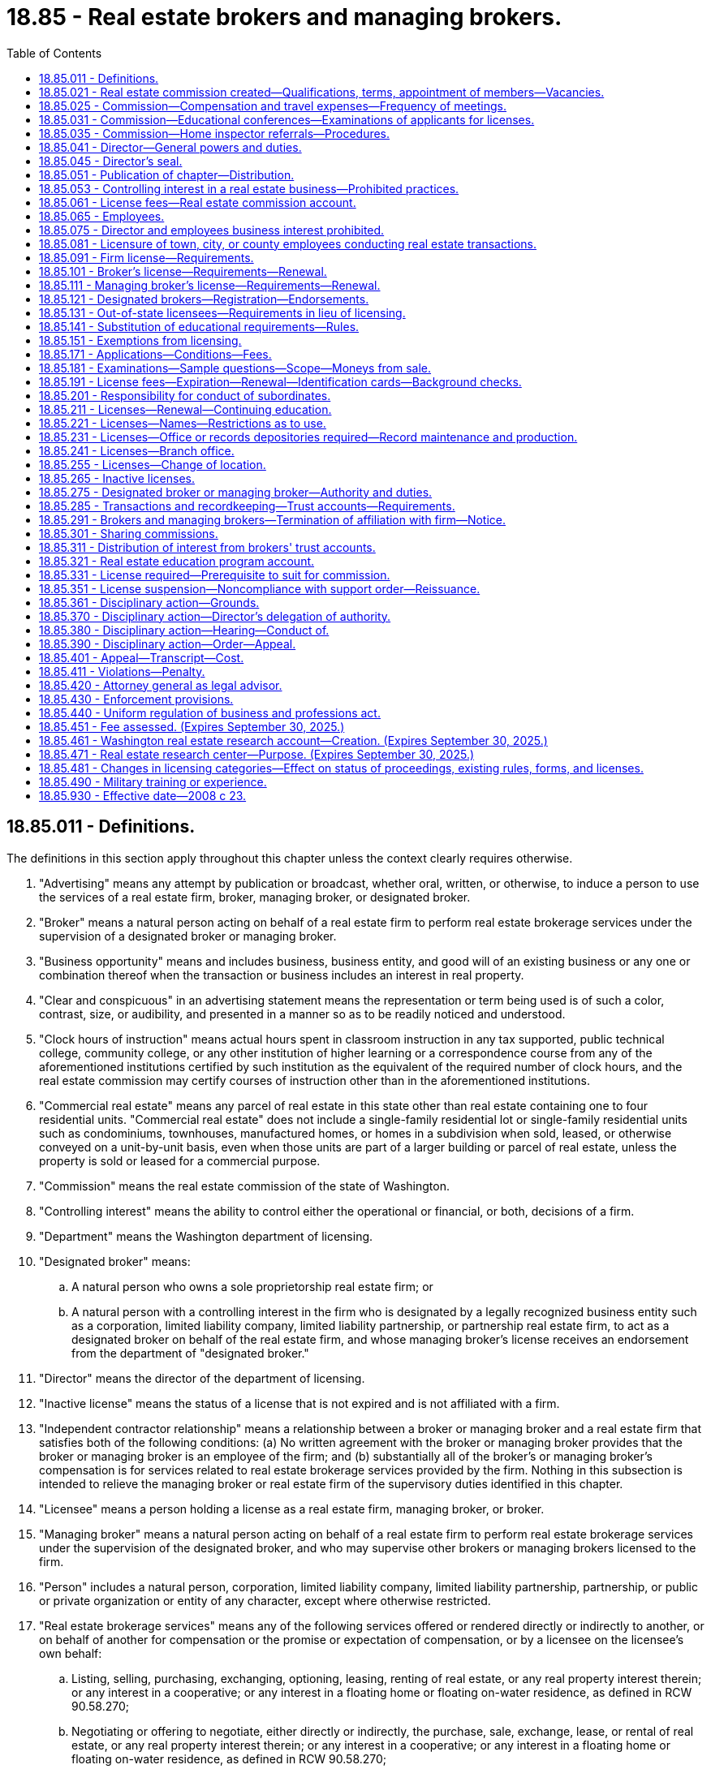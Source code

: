 = 18.85 - Real estate brokers and managing brokers.
:toc:

== 18.85.011 - Definitions.
The definitions in this section apply throughout this chapter unless the context clearly requires otherwise.

. "Advertising" means any attempt by publication or broadcast, whether oral, written, or otherwise, to induce a person to use the services of a real estate firm, broker, managing broker, or designated broker.

. "Broker" means a natural person acting on behalf of a real estate firm to perform real estate brokerage services under the supervision of a designated broker or managing broker.

. "Business opportunity" means and includes business, business entity, and good will of an existing business or any one or combination thereof when the transaction or business includes an interest in real property.

. "Clear and conspicuous" in an advertising statement means the representation or term being used is of such a color, contrast, size, or audibility, and presented in a manner so as to be readily noticed and understood.

. "Clock hours of instruction" means actual hours spent in classroom instruction in any tax supported, public technical college, community college, or any other institution of higher learning or a correspondence course from any of the aforementioned institutions certified by such institution as the equivalent of the required number of clock hours, and the real estate commission may certify courses of instruction other than in the aforementioned institutions.

. "Commercial real estate" means any parcel of real estate in this state other than real estate containing one to four residential units. "Commercial real estate" does not include a single-family residential lot or single-family residential units such as condominiums, townhouses, manufactured homes, or homes in a subdivision when sold, leased, or otherwise conveyed on a unit-by-unit basis, even when those units are part of a larger building or parcel of real estate, unless the property is sold or leased for a commercial purpose.

. "Commission" means the real estate commission of the state of Washington.

. "Controlling interest" means the ability to control either the operational or financial, or both, decisions of a firm.

. "Department" means the Washington department of licensing.

. "Designated broker" means:

.. A natural person who owns a sole proprietorship real estate firm; or

.. A natural person with a controlling interest in the firm who is designated by a legally recognized business entity such as a corporation, limited liability company, limited liability partnership, or partnership real estate firm, to act as a designated broker on behalf of the real estate firm, and whose managing broker's license receives an endorsement from the department of "designated broker."

. "Director" means the director of the department of licensing.

. "Inactive license" means the status of a license that is not expired and is not affiliated with a firm.

. "Independent contractor relationship" means a relationship between a broker or managing broker and a real estate firm that satisfies both of the following conditions: (a) No written agreement with the broker or managing broker provides that the broker or managing broker is an employee of the firm; and (b) substantially all of the broker's or managing broker's compensation is for services related to real estate brokerage services provided by the firm. Nothing in this subsection is intended to relieve the managing broker or real estate firm of the supervisory duties identified in this chapter.

. "Licensee" means a person holding a license as a real estate firm, managing broker, or broker.

. "Managing broker" means a natural person acting on behalf of a real estate firm to perform real estate brokerage services under the supervision of the designated broker, and who may supervise other brokers or managing brokers licensed to the firm.

. "Person" includes a natural person, corporation, limited liability company, limited liability partnership, partnership, or public or private organization or entity of any character, except where otherwise restricted.

. "Real estate brokerage services" means any of the following services offered or rendered directly or indirectly to another, or on behalf of another for compensation or the promise or expectation of compensation, or by a licensee on the licensee's own behalf:

.. Listing, selling, purchasing, exchanging, optioning, leasing, renting of real estate, or any real property interest therein; or any interest in a cooperative; or any interest in a floating home or floating on-water residence, as defined in RCW 90.58.270;

.. Negotiating or offering to negotiate, either directly or indirectly, the purchase, sale, exchange, lease, or rental of real estate, or any real property interest therein; or any interest in a cooperative; or any interest in a floating home or floating on-water residence, as defined in RCW 90.58.270;

.. Listing, selling, purchasing, exchanging, optioning, leasing, renting, or negotiating the purchase, sale, lease, or exchange of a manufactured or mobile home in conjunction with the purchase, sale, lease, exchange, or rental of the land upon which the manufactured or mobile home is or will be located;

.. Advertising or holding oneself out to the public by any solicitation or representation that one is engaged in real estate brokerage services;

.. Advising, counseling, or consulting buyers, sellers, landlords, or tenants in connection with a real estate transaction;

.. Issuing a broker's price opinion. For the purposes of this chapter, "broker's price opinion" means an oral or written report of property value that is prepared by a licensee under this chapter and is not an appraisal as defined in RCW 18.140.010 unless it complies with the requirements established under chapter 18.140 RCW;

.. Collecting, holding, or disbursing funds in connection with the negotiating, listing, selling, purchasing, exchanging, optioning, leasing, or renting of real estate or any real property interest; and

.. Performing property management services, which includes with no limitation: Marketing; leasing; renting; the physical, administrative, or financial maintenance of real property; or the supervision of such actions.

. "Real estate firm" or "firm" means a sole proprietorship, partnership, limited liability partnership, corporation, limited liability company, or other legally recognized business entity conducting real estate brokerage services in this state and licensed by the department as a real estate firm.

[ http://lawfilesext.leg.wa.gov/biennium/2017-18/Pdf/Bills/Session%20Laws/Senate/5125.SL.pdf?cite=2017%20c%2059%20§%201[2017 c 59 § 1]; http://lawfilesext.leg.wa.gov/biennium/2015-16/Pdf/Bills/Session%20Laws/House/1309.SL.pdf?cite=2015%20c%20133%20§%201[2015 c 133 § 1]; http://lawfilesext.leg.wa.gov/biennium/2007-08/Pdf/Bills/Session%20Laws/House/2778-S.SL.pdf?cite=2008%20c%2023%20§%201[2008 c 23 § 1]; http://lawfilesext.leg.wa.gov/biennium/2003-04/Pdf/Bills/Session%20Laws/Senate/5413.SL.pdf?cite=2003%20c%20201%20§%201[2003 c 201 § 1]; http://lawfilesext.leg.wa.gov/biennium/1997-98/Pdf/Bills/Session%20Laws/House/2576-S.SL.pdf?cite=1998%20c%2046%20§%202[1998 c 46 § 2]; http://lawfilesext.leg.wa.gov/biennium/1997-98/Pdf/Bills/Session%20Laws/Senate/5267-S.SL.pdf?cite=1997%20c%20322%20§%201[1997 c 322 § 1]; http://leg.wa.gov/CodeReviser/documents/sessionlaw/1987c332.pdf?cite=1987%20c%20332%20§%201[1987 c 332 § 1]; http://leg.wa.gov/CodeReviser/documents/sessionlaw/1981c305.pdf?cite=1981%20c%20305%20§%201[1981 c 305 § 1]; http://leg.wa.gov/CodeReviser/documents/sessionlaw/1979c158.pdf?cite=1979%20c%20158%20§%2068[1979 c 158 § 68]; http://leg.wa.gov/CodeReviser/documents/sessionlaw/1977ex1c370.pdf?cite=1977%20ex.s.%20c%20370%20§%201[1977 ex.s. c 370 § 1]; http://leg.wa.gov/CodeReviser/documents/sessionlaw/1973ex1c57.pdf?cite=1973%201st%20ex.s.%20c%2057%20§%201[1973 1st ex.s. c 57 § 1]; http://leg.wa.gov/CodeReviser/documents/sessionlaw/1972ex1c139.pdf?cite=1972%20ex.s.%20c%20139%20§%201[1972 ex.s. c 139 § 1]; http://leg.wa.gov/CodeReviser/documents/sessionlaw/1969c78.pdf?cite=1969%20c%2078%20§%201[1969 c 78 § 1]; http://leg.wa.gov/CodeReviser/documents/sessionlaw/1953c235.pdf?cite=1953%20c%20235%20§%201[1953 c 235 § 1]; http://leg.wa.gov/CodeReviser/documents/sessionlaw/1951c222.pdf?cite=1951%20c%20222%20§%201[1951 c 222 § 1]; http://leg.wa.gov/CodeReviser/documents/sessionlaw/1943c118.pdf?cite=1943%20c%20118%20§%201[1943 c 118 § 1]; http://leg.wa.gov/CodeReviser/documents/sessionlaw/1941c252.pdf?cite=1941%20c%20252%20§%202[1941 c 252 § 2]; Rem. Supp. 1943 § 8340-25; http://leg.wa.gov/CodeReviser/documents/sessionlaw/1925ex1c129.pdf?cite=1925%20ex.s.%20c%20129%20§%204[1925 ex.s. c 129 § 4]; ]

== 18.85.021 - Real estate commission created—Qualifications, terms, appointment of members—Vacancies.
There is established the real estate commission of the state of Washington, consisting of the director who is the chair of the commission and six commission members who shall act in an advisory capacity to the director. The commission shall annually elect a vice chair to conduct the commission meetings in the absence of the director.

The governor must appoint six commission members for a term of six years each. At least two of the commission members shall be selected from the area in the state west of the Cascade mountain range and at least two shall be selected from that area of the state east of the Cascade mountain range. No commission member shall be appointed who has had less than five years' experience in performing real estate brokerage services in this state, or has had at least three years' experience in investigative work of a similar nature, preferably in connection with the administration of real estate license law of this state or elsewhere. The governor must fill by appointment any vacancies on the commission for the unexpired term.

[ http://lawfilesext.leg.wa.gov/biennium/2007-08/Pdf/Bills/Session%20Laws/House/2778-S.SL.pdf?cite=2008%20c%2023%20§%207[2008 c 23 § 7]; http://leg.wa.gov/CodeReviser/documents/sessionlaw/1972ex1c139.pdf?cite=1972%20ex.s.%20c%20139%20§%206[1972 ex.s. c 139 § 6]; http://leg.wa.gov/CodeReviser/documents/sessionlaw/1953c235.pdf?cite=1953%20c%20235%20§%2017[1953 c 235 § 17]; ]

== 18.85.025 - Commission—Compensation and travel expenses—Frequency of meetings.
The six board members of the commission shall be compensated in accordance with RCW 43.03.240, plus travel expenses in accordance with RCW 43.03.050 and 43.03.060 when they are called into session by the director or when otherwise engaged in the business of the commission. The commission shall meet four times a year or at the call of the director.

[ http://lawfilesext.leg.wa.gov/biennium/2007-08/Pdf/Bills/Session%20Laws/House/2778-S.SL.pdf?cite=2008%20c%2023%20§%208[2008 c 23 § 8]; http://leg.wa.gov/CodeReviser/documents/sessionlaw/1984c287.pdf?cite=1984%20c%20287%20§%2049[1984 c 287 § 49]; 1975-'76 2nd ex.s. c 34 § 49; http://leg.wa.gov/CodeReviser/documents/sessionlaw/1953c235.pdf?cite=1953%20c%20235%20§%204[1953 c 235 § 4]; http://leg.wa.gov/CodeReviser/documents/sessionlaw/1951c222.pdf?cite=1951%20c%20222%20§%206[1951 c 222 § 6]; http://leg.wa.gov/CodeReviser/documents/sessionlaw/1941c252.pdf?cite=1941%20c%20252%20§%2014[1941 c 252 § 14]; Rem. Supp. 1941 § 8340-37; ]

== 18.85.031 - Commission—Educational conferences—Examinations of applicants for licenses.
The commission shall have authority to hold educational conferences for the benefit of the industry, and shall conduct examinations of applicants for licenses under this chapter. The commission shall ensure that examinations are prepared and administered at examination centers throughout the state and may approve examination locations in foreign jurisdictions.

[ http://lawfilesext.leg.wa.gov/biennium/2007-08/Pdf/Bills/Session%20Laws/House/2778-S.SL.pdf?cite=2008%20c%2023%20§%209[2008 c 23 § 9]; http://lawfilesext.leg.wa.gov/biennium/1997-98/Pdf/Bills/Session%20Laws/Senate/5267-S.SL.pdf?cite=1997%20c%20322%20§%204[1997 c 322 § 4]; http://leg.wa.gov/CodeReviser/documents/sessionlaw/1977ex1c24.pdf?cite=1977%20ex.s.%20c%2024%20§%201[1977 ex.s. c 24 § 1]; http://leg.wa.gov/CodeReviser/documents/sessionlaw/1953c235.pdf?cite=1953%20c%20235%20§%2018[1953 c 235 § 18]; ]

== 18.85.035 - Commission—Home inspector referrals—Procedures.
The commission must establish procedures, to be adopted in rule by the director, for real estate agents to follow when providing potential home buyers with home inspector referrals.

[ http://lawfilesext.leg.wa.gov/biennium/2007-08/Pdf/Bills/Session%20Laws/Senate/6606-S.SL.pdf?cite=2008%20c%20119%20§%2024[2008 c 119 § 24]; ]

== 18.85.041 - Director—General powers and duties.
. The director, with the advice and approval of the commission, may issue rules to govern the activities of real estate brokers, managing brokers, designated brokers, and real estate firms, consistent with this chapter and chapters 18.86 and 18.235 RCW, fix the times and places for holding examinations of applicants for licenses, and prescribe the method of conducting them.

. [Empty]
.. The director shall enforce all laws and rules relating to the licensing of real estate firms, brokers, managing brokers, and designated brokers, grant or deny licenses including temporary licenses to real estate firms, brokers, and managing brokers, and hold hearings.

.. The director shall enforce all laws and rules relating to the issuance of certificates of approval to real estate schools, real estate school administrators and instructors, and approval of real estate education courses.

. The director shall establish by rule standards for licensure of applicants licensed in other jurisdictions and for reciprocity including the use of written recognition agreements.

. The director may issue rules requiring all applicants to submit to a criminal background check, and the applicant is responsible for the payment of any fees incurred.

. The director shall adopt rules and establish standards relating to permissible forms of clear and conspicuous advertising by licensees.

. The director shall institute a program of real estate education. The program may include courses at institutions of higher education in Washington, trade schools, private real estate schools, and preapproved forums and conferences. The program shall include establishing minimum levels of ongoing education for licensees relating to the practice of real estate under this chapter. The program may also include the development or implementation of curricula courses, educational materials, or approaches to education relating to real estate when required or approved for continuing education credit. The director may develop and provide educational programs and materials for members of the public. The director may enter into contracts with other persons or entities, whether publicly or privately owned or operated, to assist in developing or implementing the real estate education program.

. The director shall charge a fee for the certification of courses of instruction, instructors, and schools.

. The director may take disciplinary action against real estate schools and real estate school administrators and instructors based upon conduct, acts, or conditions prescribed by rule, and may impose any or all of the following sanctions and fines:

.. Withdrawal of the certificate of approval;

.. Suspension of the certificate of approval for a fixed or indefinite term;

.. Stayed suspension for a designated period of time;

.. Censure or reprimand;

.. Payment of a fine for each violation not to exceed one thousand dollars per day per violation. Each day a violation continues or occurs is a separate violation for purposes of imposing a penalty;

.. Denial of an initial or renewal application for a certificate of approval; and

.. Other corrective action.

[ http://lawfilesext.leg.wa.gov/biennium/2007-08/Pdf/Bills/Session%20Laws/House/2778-S.SL.pdf?cite=2008%20c%2023%20§%203[2008 c 23 § 3]; http://lawfilesext.leg.wa.gov/biennium/2001-02/Pdf/Bills/Session%20Laws/House/2512-S.SL.pdf?cite=2002%20c%2086%20§%20229[2002 c 86 § 229]; http://lawfilesext.leg.wa.gov/biennium/1991-92/Pdf/Bills/Session%20Laws/Senate/6184.SL.pdf?cite=1992%20c%2092%20§%201[1992 c 92 § 1]; http://leg.wa.gov/CodeReviser/documents/sessionlaw/1988c205.pdf?cite=1988%20c%20205%20§%202[1988 c 205 § 2]; http://leg.wa.gov/CodeReviser/documents/sessionlaw/1987c332.pdf?cite=1987%20c%20332%20§%202[1987 c 332 § 2]; http://leg.wa.gov/CodeReviser/documents/sessionlaw/1972ex1c139.pdf?cite=1972%20ex.s.%20c%20139%20§%203[1972 ex.s. c 139 § 3]; http://leg.wa.gov/CodeReviser/documents/sessionlaw/1953c235.pdf?cite=1953%20c%20235%20§%202[1953 c 235 § 2]; http://leg.wa.gov/CodeReviser/documents/sessionlaw/1951c222.pdf?cite=1951%20c%20222%20§%203[1951 c 222 § 3]; http://leg.wa.gov/CodeReviser/documents/sessionlaw/1941c252.pdf?cite=1941%20c%20252%20§%204[1941 c 252 § 4]; Rem. Supp. 1941 § 8340-27; http://leg.wa.gov/CodeReviser/documents/sessionlaw/1925ex1c129.pdf?cite=1925%20ex.s.%20c%20129%20§%202[1925 ex.s. c 129 § 2]; ]

== 18.85.045 - Director's seal.
The director shall adopt a seal with the words "real estate director, state of Washington," and such other device as the director may approve engraved thereon, by which the director shall authenticate the proceedings of the office. Copies of all records and papers in the office of the director certified to be true copies under the hand and seal of the director shall be received in evidence in all cases equally and with like effect as the originals. The director may authorize one or more assistants to certify records and papers.

[ http://lawfilesext.leg.wa.gov/biennium/2007-08/Pdf/Bills/Session%20Laws/House/2778-S.SL.pdf?cite=2008%20c%2023%20§%206[2008 c 23 § 6]; http://lawfilesext.leg.wa.gov/biennium/1997-98/Pdf/Bills/Session%20Laws/Senate/5267-S.SL.pdf?cite=1997%20c%20322%20§%203[1997 c 322 § 3]; http://leg.wa.gov/CodeReviser/documents/sessionlaw/1972ex1c139.pdf?cite=1972%20ex.s.%20c%20139%20§%205[1972 ex.s. c 139 § 5]; http://leg.wa.gov/CodeReviser/documents/sessionlaw/1941c252.pdf?cite=1941%20c%20252%20§%208[1941 c 252 § 8]; RRS § 8340-31; http://leg.wa.gov/CodeReviser/documents/sessionlaw/1925ex1c129.pdf?cite=1925%20ex.s.%20c%20129%20§%207[1925 ex.s. c 129 § 7]; ]

== 18.85.051 - Publication of chapter—Distribution.
The director may publish a copy of this chapter and information relative to the enforcement of this chapter and may mail a copy of this chapter and the information to each licensed broker, managing broker, and firm.

[ http://lawfilesext.leg.wa.gov/biennium/2007-08/Pdf/Bills/Session%20Laws/House/2778-S.SL.pdf?cite=2008%20c%2023%20§%2027[2008 c 23 § 27]; http://lawfilesext.leg.wa.gov/biennium/1997-98/Pdf/Bills/Session%20Laws/Senate/5267-S.SL.pdf?cite=1997%20c%20322%20§%2016[1997 c 322 § 16]; http://leg.wa.gov/CodeReviser/documents/sessionlaw/1972ex1c139.pdf?cite=1972%20ex.s.%20c%20139%20§%2018[1972 ex.s. c 139 § 18]; http://leg.wa.gov/CodeReviser/documents/sessionlaw/1953c235.pdf?cite=1953%20c%20235%20§%2010[1953 c 235 § 10]; http://leg.wa.gov/CodeReviser/documents/sessionlaw/1947c203.pdf?cite=1947%20c%20203%20§%208[1947 c 203 § 8]; http://leg.wa.gov/CodeReviser/documents/sessionlaw/1941c252.pdf?cite=1941%20c%20252%20§%2027[1941 c 252 § 27]; Rem. Supp. 1947 § 8340-50; http://leg.wa.gov/CodeReviser/documents/sessionlaw/1925ex1c129.pdf?cite=1925%20ex.s.%20c%20129%20§%2022[1925 ex.s. c 129 § 22]; ]

== 18.85.053 - Controlling interest in a real estate business—Prohibited practices.
. A real estate licensee or person who has a controlling interest in a real estate business shall not, directly or indirectly, give any fee, kickback, payment, or other thing of value to any other real estate licensee as an inducement, reward for placing title insurance business, referring title insurance business, or causing title insurance business to be given to a title insurance agent in which the real estate licensee or person having a controlling interest in a real estate business also has a financial interest.

. A real estate licensee or person who has a controlling interest in a real estate business shall not either solicit or accept, or both, anything of value from: A title insurance company, a title insurance agent, or the employees or representatives of a title insurance company or title insurance agent, that a title insurance company or title insurance agent is not permitted by law or rule to give to the real estate licensee or person who has a controlling interest in a real estate business.

. A real estate licensee or person who has a controlling interest in a real estate business shall not prevent or deter a title insurance company, title insurance agent, or their employees or representatives from delivering to a real estate licensee or its employees, independent contractors, and clients printed promotional material concerning only title insurance services as long as:

.. The material is business appropriate and is not misleading or false;

.. The material does not malign the real estate licensee, its employees, independent contractors, or affiliates;

.. The delivery of the materials is limited to those areas of the real estate licensee's physical office reserved for unrestricted public access; and

.. The conduct of the employees or representatives is appropriate for a business setting and does not threaten the safety or health of anyone in the real estate licensee's office.

. A real estate licensee shall not require a consumer, as a condition of providing real estate services, to obtain title insurance from a title insurance agent in which the real estate licensee has a financial interest.

[ http://lawfilesext.leg.wa.gov/biennium/2007-08/Pdf/Bills/Session%20Laws/Senate/6847-S.SL.pdf?cite=2008%20c%20110%20§%2010[2008 c 110 § 10]; ]

== 18.85.061 - License fees—Real estate commission account.
All fees required under this chapter shall be set by the director in accordance with RCW 43.24.086 and shall be paid to the state treasurer. All fees paid under the provisions of this chapter shall be placed in the real estate commission account in the state treasury. All money derived from fines imposed under this chapter shall be deposited in the real estate education program account created in RCW 18.85.321. During the 2013-2015 and 2015-2017 fiscal biennium [biennia], the legislature may transfer to the state general fund such amounts as reflect the excess fund balance in the real estate commission account.

[ http://lawfilesext.leg.wa.gov/biennium/2015-16/Pdf/Bills/Session%20Laws/House/2376-S.SL.pdf?cite=2016%20sp.s.%20c%2036%20§%20914[2016 sp.s. c 36 § 914]; http://lawfilesext.leg.wa.gov/biennium/2013-14/Pdf/Bills/Session%20Laws/Senate/5034-S.SL.pdf?cite=2013%202nd%20sp.s.%20c%204%20§%20955[2013 2nd sp.s. c 4 § 955]; http://lawfilesext.leg.wa.gov/biennium/2007-08/Pdf/Bills/Session%20Laws/House/2778-S.SL.pdf?cite=2008%20c%2023%20§%2029[2008 c 23 § 29]; http://lawfilesext.leg.wa.gov/biennium/1993-94/Pdf/Bills/Session%20Laws/Senate/5358.SL.pdf?cite=1993%20c%2050%20§%201[1993 c 50 § 1]; http://lawfilesext.leg.wa.gov/biennium/1991-92/Pdf/Bills/Session%20Laws/House/1496-S.SL.pdf?cite=1991%20c%20277%20§%201[1991 c 277 § 1]; http://leg.wa.gov/CodeReviser/documents/sessionlaw/1987c332.pdf?cite=1987%20c%20332%20§%208[1987 c 332 § 8]; http://leg.wa.gov/CodeReviser/documents/sessionlaw/1967c22.pdf?cite=1967%20c%2022%20§%201[1967 c 22 § 1]; http://leg.wa.gov/CodeReviser/documents/sessionlaw/1953c235.pdf?cite=1953%20c%20235%20§%2011[1953 c 235 § 11]; http://leg.wa.gov/CodeReviser/documents/sessionlaw/1941c252.pdf?cite=1941%20c%20252%20§%207[1941 c 252 § 7]; Rem. Supp. 1941 § 8340-30; ]

== 18.85.065 - Employees.
The director shall appoint adequate staff to assist him or her.

[ http://lawfilesext.leg.wa.gov/biennium/2007-08/Pdf/Bills/Session%20Laws/House/2778-S.SL.pdf?cite=2008%20c%2023%20§%202[2008 c 23 § 2]; http://lawfilesext.leg.wa.gov/biennium/1997-98/Pdf/Bills/Session%20Laws/Senate/5267-S.SL.pdf?cite=1997%20c%20322%20§%202[1997 c 322 § 2]; http://leg.wa.gov/CodeReviser/documents/sessionlaw/1972ex1c139.pdf?cite=1972%20ex.s.%20c%20139%20§%202[1972 ex.s. c 139 § 2]; http://leg.wa.gov/CodeReviser/documents/sessionlaw/1951c222.pdf?cite=1951%20c%20222%20§%202[1951 c 222 § 2]; 1945 c 111 § 1, part; 1941 c 252 § 5, part; Rem. Supp. 1945 § 8340-28, part; ]

== 18.85.075 - Director and employees business interest prohibited.
While employed with the department, the director and employees who administer, regulate, or enforce real estate laws and rules must relinquish interest in any real estate business regulated by this chapter. If any real estate licensee is employed by the director as an employee, the license of the broker, real estate firm, or managing broker is placed on inactive status and remains inactive until the cessation of employment with the director.

[ http://lawfilesext.leg.wa.gov/biennium/2007-08/Pdf/Bills/Session%20Laws/House/2778-S.SL.pdf?cite=2008%20c%2023%20§%204[2008 c 23 § 4]; http://leg.wa.gov/CodeReviser/documents/sessionlaw/1972ex1c139.pdf?cite=1972%20ex.s.%20c%20139%20§%204[1972 ex.s. c 139 § 4]; http://leg.wa.gov/CodeReviser/documents/sessionlaw/1953c235.pdf?cite=1953%20c%20235%20§%203[1953 c 235 § 3]; http://leg.wa.gov/CodeReviser/documents/sessionlaw/1951c222.pdf?cite=1951%20c%20222%20§%204[1951 c 222 § 4]; 1945 c 111 § 1, part; 1941 c 252 § 5, part; Rem. Supp. 1945 § 8340-28, part; ]

== 18.85.081 - Licensure of town, city, or county employees conducting real estate transactions.
Persons licensed under this chapter who are employed by a town, city, or county, and who are conducting real estate transactions on behalf of the town, city, or county, may hold active licenses under this chapter, and their designated and managing brokers are not responsible for their real estate transactions on behalf of their town, city, or county employer.

[ http://lawfilesext.leg.wa.gov/biennium/2007-08/Pdf/Bills/Session%20Laws/House/2778-S.SL.pdf?cite=2008%20c%2023%20§%205[2008 c 23 § 5]; http://leg.wa.gov/CodeReviser/documents/sessionlaw/1987c514.pdf?cite=1987%20c%20514%20§%202[1987 c 514 § 2]; ]

== 18.85.091 - Firm license—Requirements.
. The minimum requirements for a firm to receive a license are that the firm:

.. Designates a managing broker as the "designated broker" who has authority to act for the firm, and provides the director with the name of the owner or owners or any others with a controlling interest in the firm;

.. Assures that no person with controlling interest in the firm is the subject of a final departmental order, as provided in chapter 34.05 RCW, suspending or revoking any type of real estate license; and

.. Does not adopt a name that is the same or similar to currently issued licenses or that implies the real estate firm is a nonprofit or research organization, or is a public bureau or group.

. An applicant for a real estate firm's license shall provide the director with:

.. The firm name and unified business identifier number;

.. Washington business mailing and street address, contact telephone number, if any, and a mailing and physical address for either the firm's trust account or business records location, or both;

.. Internet home page site and business email address, if any;

.. Application fee prescribed by the director; and

.. Any other information the director may require.

. The firm must provide the following to the department for renewal of the firm's license:

.. Renewal fee;

.. Notice of any change in controlling interest for the firm; and

.. Notice of any change in the firm's registration or certificate of authority filed with the secretary of state.

[ http://lawfilesext.leg.wa.gov/biennium/2007-08/Pdf/Bills/Session%20Laws/House/2778-S.SL.pdf?cite=2008%20c%2023%20§%2010[2008 c 23 § 10]; ]

== 18.85.101 - Broker's license—Requirements—Renewal.
. The minimum requirements for an individual to receive a broker's license are that the individual:

.. Is eighteen years of age or older;

.. Has a high school diploma or its equivalent;

.. Except as provided in RCW 18.85.141, has furnished proof, as the director may require, that the applicant has successfully completed ninety hours of instruction in real estate. Instruction must include courses as prescribed by the director including fundamentals and practices. Each course must be completed within two years before applying for the broker's license examination and be approved by the director. The applicant must pass a course examination, approved by the director for each course used to satisfy the broker's license requirement; and

.. Has passed the broker's license examination.

. The broker's license may be renewed upon completion of continuing education courses and payment of the renewal fee as prescribed by the director. The education requirements for the first renewal of the broker's license must include ninety hours of courses as prescribed by the director, including real estate law, advance practices, and continuing education.

. The broker is licensed to one firm at a time and is supervised by a designated or managing broker.

[ http://lawfilesext.leg.wa.gov/biennium/2007-08/Pdf/Bills/Session%20Laws/House/2778-S.SL.pdf?cite=2008%20c%2023%20§%2011[2008 c 23 § 11]; http://lawfilesext.leg.wa.gov/biennium/1993-94/Pdf/Bills/Session%20Laws/Senate/6284.SL.pdf?cite=1994%20c%20291%20§%201[1994 c 291 § 1]; http://leg.wa.gov/CodeReviser/documents/sessionlaw/1985c162.pdf?cite=1985%20c%20162%20§%201[1985 c 162 § 1]; http://leg.wa.gov/CodeReviser/documents/sessionlaw/1972ex1c139.pdf?cite=1972%20ex.s.%20c%20139%20§%208[1972 ex.s. c 139 § 8]; http://leg.wa.gov/CodeReviser/documents/sessionlaw/1953c235.pdf?cite=1953%20c%20235%20§%205[1953 c 235 § 5]; http://leg.wa.gov/CodeReviser/documents/sessionlaw/1951c222.pdf?cite=1951%20c%20222%20§%207[1951 c 222 § 7]; http://leg.wa.gov/CodeReviser/documents/sessionlaw/1941c252.pdf?cite=1941%20c%20252%20§%2015[1941 c 252 § 15]; Rem. Supp. 1941 § 8340-38; ]

== 18.85.111 - Managing broker's license—Requirements—Renewal.
. The minimum requirements for an individual to receive a managing broker's license are that the individual:

.. Is eighteen years of age or older;

.. Has a high school diploma or its equivalent;

.. Has had a minimum of three years of licensed experience as a full-time real estate broker in this state or in another jurisdiction having comparable requirements within the five years previous to applying for the managing broker's license examination or is otherwise qualified by reason of practical experience in a business allied with or related to real estate as prescribed by rule;

.. Except as provided in RCW 18.85.141, has furnished proof, as the director may require, that the applicant has successfully completed ninety hours of instruction in real estate. Instruction must include courses as prescribed by the director including real estate brokerage management, business management, and advanced real estate law. The director may approve and accept other related education. Each course must be completed within three years before applying for the managing broker's license examination, be at least thirty clock hours, and be approved by the director. The applicant must pass a course examination, approved by the director for each course that is used to satisfy the managing broker's license requirement; and

.. Has passed the managing broker's license examination.

. A managing broker's license may be renewed upon completion of continuing education courses and payment of the renewal fee as prescribed by the director.

. A managing broker can be licensed to one firm only at any one time.

[ http://lawfilesext.leg.wa.gov/biennium/2007-08/Pdf/Bills/Session%20Laws/House/2778-S.SL.pdf?cite=2008%20c%2023%20§%2012[2008 c 23 § 12]; ]

== 18.85.121 - Designated brokers—Registration—Endorsements.
. A designated broker must hold a license as a managing broker in accordance with RCW 18.85.111, and may act as a designated broker for more than one firm. The department shall register designated brokers.

. A managing broker for a firm must be registered to that firm as its designated broker if that managing broker accepts endorsements from other firms as their designated broker.

. Registered designated brokers must immediately notify the department of additional firms for which they serve as designated broker, and shall receive a printed endorsement on their managing broker's licenses indicating the names of all firms for which they serve as designated broker.

[ http://lawfilesext.leg.wa.gov/biennium/2007-08/Pdf/Bills/Session%20Laws/House/2778-S.SL.pdf?cite=2008%20c%2023%20§%2013[2008 c 23 § 13]; ]

== 18.85.131 - Out-of-state licensees—Requirements in lieu of licensing.
. Persons with licenses deemed equivalent to licenses held by Washington licensees, as determined by the director, for a fee, commission, or other valuable consideration, or in the expectation, or upon the promise of receiving or collecting a fee, commission, or other valuable consideration, may perform those acts that require a license under this chapter, with respect to commercial real estate, provided that the out-of-state licensee, as approved by the director, does all of the following:

.. Works in cooperation with a Washington real estate designated broker who holds a valid, active managing broker license issued under this chapter;

.. Enters into a written agreement with the Washington firm, through its designated broker, that includes the terms of cooperation, oversight by the Washington designated broker, compensation, and a statement that the approved out-of-state licensee and its agents will agree to adhere to the laws of Washington;

.. Furnishes the Washington designated broker with a copy of the out-of-state approved licensee's current license in good standing from any jurisdiction where the out-of-state approved licensee maintains an active real estate license;

.. Consents to jurisdiction that legal actions arising out of the conduct of the approved out-of-state licensee or its agents may be commenced against the approved licensee in the court of proper jurisdiction of any county in Washington where the cause of action arises or where the plaintiff resides;

.. Includes the name of the Washington broker, managing broker, or firm on all advertising in accordance with RCW 18.85.361(8); and

.. Deposits all documentation required by this section and records and documents related to the transaction with the Washington broker, managing broker, or firm for a period of three years after the date the documentation is provided, or the transaction occurred, as appropriate.

. A person licensed in a jurisdiction where there is no legal distinction between a real estate broker license and a real estate salesperson license must meet the requirements of subsection (1) of this section before engaging in any activity described in this section that requires a real estate broker license in this state.

[ http://lawfilesext.leg.wa.gov/biennium/2007-08/Pdf/Bills/Session%20Laws/House/2778-S.SL.pdf?cite=2008%20c%2023%20§%2047[2008 c 23 § 47]; http://lawfilesext.leg.wa.gov/biennium/2003-04/Pdf/Bills/Session%20Laws/Senate/5413.SL.pdf?cite=2003%20c%20201%20§%202[2003 c 201 § 2]; ]

== 18.85.141 - Substitution of educational requirements—Rules.
The director may allow for substitution of the clock-hour requirements in RCW 18.85.101(1)(c) and 18.85.111(1)(d), if the director makes a determination that the individual is otherwise and similarly qualified by reason of completion of equivalent educational coursework in any institution of higher education as defined in RCW 28B.10.016 or any degree-granting institution as defined in RCW 28B.85.010 approved by the director. The director shall establish, by rule, guidelines for determining equivalent educational coursework.

[ http://lawfilesext.leg.wa.gov/biennium/2007-08/Pdf/Bills/Session%20Laws/House/2778-S.SL.pdf?cite=2008%20c%2023%20§%2014[2008 c 23 § 14]; http://lawfilesext.leg.wa.gov/biennium/1993-94/Pdf/Bills/Session%20Laws/Senate/6284.SL.pdf?cite=1994%20c%20291%20§%204[1994 c 291 § 4]; http://leg.wa.gov/CodeReviser/documents/sessionlaw/1987c332.pdf?cite=1987%20c%20332%20§%2018[1987 c 332 § 18]; ]

== 18.85.151 - Exemptions from licensing.
This chapter shall not apply to:

. Any person who purchases or disposes of property and/or a business opportunity for that individual's own account, or that of a group of which the person is a member, and their employees;

. Any duly authorized attorney-in-fact acting under a power of attorney without compensation;

. An attorney-at-law in the performance of the practice of law;

. Any receiver, trustee in bankruptcy, executor, administrator, guardian, personal representative, or any person acting under the order of any court, selling under a deed of trust, or acting as trustee under a trust;

. Any secretary, bookkeeper, accountant, or other office personnel who does not engage in any conduct or activity specified in any of the definitions under RCW 18.85.011;

. Employees of towns, cities, counties, or governmental entities involved in an acquisition of property for right-of-way, eminent domain, or threat of eminent domain;

. Only with respect to the rental or lease of individual storage space, any person who owns or manages a self-service storage facility as defined under chapter 19.150 RCW;

. Any person providing referrals to licensees who is not involved in the negotiation, execution of documents, or related real estate brokerage services, and compensation is not contingent upon receipt of compensation by the licensee or the real estate firm;

. Certified public accountants if they do not promote the purchase, listing, sale, exchange, optioning, leasing, or renting of a specific real property interest;

. Any natural persons or entities including title or escrow companies, escrow agents, attorneys, or financial institutions acting as escrow agents if they do not promote the purchase, listing, sale, exchange, optioning, leasing, or renting of a specific real property interest;

. Investment counselors if they do not promote the purchase, listing, sale, exchange, optioning, leasing, or renting of a specific real property interest;

. Common interest community managers who, in an advisory capacity and for compensation or in expectation of compensation, provide management or financial services, negotiate agreements to provide management or financial services, or represent themselves as providing management or financial services to an association governed by chapter 64.32, 64.34, or 64.38 RCW, if they do not promote the purchase, listing, sale, exchange, optioning, leasing, or renting of a specific real property interest. This subsection (12) applies regardless of whether a common interest community manager acts as an independent contractor to, employee of, general manager or executive director of, or agent of an association governed by chapter 64.32, 64.34, or 64.38 RCW; and

. Any person employed or retained by, for, or on behalf of the owner or on behalf of a designated or managing broker if the person is limited in property management to any of the following activities:

.. Delivering a lease application, a lease, or any amendment thereof to any person;

.. Receiving a lease application, lease, or amendment thereof, a security deposit, rental payment, or any related payment for delivery to and made payable to the real estate firm or owner;

.. Showing a rental unit to any person, or executing leases or rental agreements, and the employee or retainee is acting under the direct instruction of the owner or designated or managing broker;

.. Providing information about a rental unit, a lease, an application for lease, or a security deposit and rental amounts to any prospective tenant; or

.. Assisting in the performance of property management functions by carrying out administrative, clerical, financial, or maintenance tasks.

[ http://lawfilesext.leg.wa.gov/biennium/2011-12/Pdf/Bills/Session%20Laws/Senate/6325-S.SL.pdf?cite=2012%20c%20126%20§%201[2012 c 126 § 1]; http://lawfilesext.leg.wa.gov/biennium/2007-08/Pdf/Bills/Session%20Laws/House/2778-S.SL.pdf?cite=2008%20c%2023%20§%2016[2008 c 23 § 16]; http://lawfilesext.leg.wa.gov/biennium/1997-98/Pdf/Bills/Session%20Laws/Senate/5267-S.SL.pdf?cite=1997%20c%20322%20§%207[1997 c 322 § 7]; http://leg.wa.gov/CodeReviser/documents/sessionlaw/1989c161.pdf?cite=1989%20c%20161%20§%201[1989 c 161 § 1]; http://leg.wa.gov/CodeReviser/documents/sessionlaw/1988c240.pdf?cite=1988%20c%20240%20§%2020[1988 c 240 § 20]; http://leg.wa.gov/CodeReviser/documents/sessionlaw/1977ex1c370.pdf?cite=1977%20ex.s.%20c%20370%20§%209[1977 ex.s. c 370 § 9]; http://leg.wa.gov/CodeReviser/documents/sessionlaw/1972ex1c139.pdf?cite=1972%20ex.s.%20c%20139%20§%2010[1972 ex.s. c 139 § 10]; http://leg.wa.gov/CodeReviser/documents/sessionlaw/1951c222.pdf?cite=1951%20c%20222%20§%209[1951 c 222 § 9]; http://leg.wa.gov/CodeReviser/documents/sessionlaw/1941c252.pdf?cite=1941%20c%20252%20§%203[1941 c 252 § 3]; Rem. Supp. 1941 § 8340-26; http://leg.wa.gov/CodeReviser/documents/sessionlaw/1925ex1c129.pdf?cite=1925%20ex.s.%20c%20129%20§%204[1925 ex.s. c 129 § 4]; ]

== 18.85.171 - Applications—Conditions—Fees.
. A person desiring a license as a real estate firm shall apply on a form prescribed by the director. A person desiring a license as a real estate broker or managing broker must pay an examination fee and pass an examination. The person shall apply for an examination and for a license on a form prescribed by the director. Concurrently, the applicant shall meet the following requirements:

.. Furnish other proof as the director may require concerning the honesty, truthfulness, and good reputation, as well as the identity, which may include fingerprints and criminal background checks, of any applicants for a license, or of the officers of a corporation, limited liability company, other legally recognized business entity, or the partners of a limited liability partnership or partnership, making the application;

.. If the applicant is a legally recognized business entity, except a general partnership, it must be registered with the secretary of state and must furnish a list of governors that includes:

... For corporations, a list of officers and directors and their addresses;

... For limited liability companies, a list of members and managers and their addresses;

... For limited liability partnerships, a list of the partners and their addresses; or

... For other legal business entities, a list of the governors and their addresses;

.. If the applicant is a general partnership, the applicant shall furnish a copy of the signed partnership agreement and a list of the partners thereof and their addresses;

.. Unless the applicant is a corporation or limited liability company, complete a fingerprint-based background check through the Washington state patrol criminal identification system and through the federal bureau of investigation. The applicant must submit the fingerprints and required fee for the background check to the director for submission to the Washington state patrol. The director may consider the recent issuance of a license that required a fingerprint-based national criminal information background check, or recent employment in a position that required a fingerprint-based national criminal information background check, in addition to fingerprints to accelerate the licensing and endorsement process. The director may adopt rules to establish a procedure to allow a person covered by this section to have the person's background rechecked under this subsection upon application for a renewal license.

. The director must develop by rule a procedure and schedule to ensure all applicants for licensure have a fingerprint and background check done on a regular basis.

[ http://lawfilesext.leg.wa.gov/biennium/2019-20/Pdf/Bills/Session%20Laws/House/1176.SL.pdf?cite=2019%20c%20442%20§%204[2019 c 442 § 4]; http://lawfilesext.leg.wa.gov/biennium/2007-08/Pdf/Bills/Session%20Laws/House/2778-S.SL.pdf?cite=2008%20c%2023%20§%2017[2008 c 23 § 17]; http://lawfilesext.leg.wa.gov/biennium/1997-98/Pdf/Bills/Session%20Laws/Senate/5267-S.SL.pdf?cite=1997%20c%20322%20§%208[1997 c 322 § 8]; http://leg.wa.gov/CodeReviser/documents/sessionlaw/1987c332.pdf?cite=1987%20c%20332%20§%204[1987 c 332 § 4]; http://leg.wa.gov/CodeReviser/documents/sessionlaw/1980c72.pdf?cite=1980%20c%2072%20§%201[1980 c 72 § 1]; http://leg.wa.gov/CodeReviser/documents/sessionlaw/1979c25.pdf?cite=1979%20c%2025%20§%201[1979 c 25 § 1]; http://leg.wa.gov/CodeReviser/documents/sessionlaw/1977ex1c370.pdf?cite=1977%20ex.s.%20c%20370%20§%203[1977 ex.s. c 370 § 3]; http://leg.wa.gov/CodeReviser/documents/sessionlaw/1977ex1c24.pdf?cite=1977%20ex.s.%20c%2024%20§%202[1977 ex.s. c 24 § 2]; http://leg.wa.gov/CodeReviser/documents/sessionlaw/1973ex1c42.pdf?cite=1973%201st%20ex.s.%20c%2042%20§%201[1973 1st ex.s. c 42 § 1]; http://leg.wa.gov/CodeReviser/documents/sessionlaw/1953c235.pdf?cite=1953%20c%20235%20§%206[1953 c 235 § 6]; 1951 c 222 § 10. Formerly:  1947 c 203 § 1, part; 1945 c 111 § 3, part; 1943 c 118 § 2, part; 1941 c 252 § 11, part; Rem. Supp. 1947 § 8340-34, part; prior: 1925 ex.s. c 129 §§ 10, 11.   1947 c 203 § 3; http://leg.wa.gov/CodeReviser/documents/sessionlaw/1945c111.pdf?cite=1945%20c%20111%20§%206[1945 c 111 § 6]; http://leg.wa.gov/CodeReviser/documents/sessionlaw/1941c252.pdf?cite=1941%20c%20252%20§%2016[1941 c 252 § 16]; Rem. Supp. 1947 § 8340-39; ]

== 18.85.181 - Examinations—Sample questions—Scope—Moneys from sale.
The director shall provide each original applicant for an examination a sample list of questions and answers pertaining to real estate law and the operation of the business and may provide the same at cost to any licensee or to other members of the public. The director shall ascertain by written examination, that each applicant has:

. An appropriate knowledge of the English language, including reading, writing, and mathematics;

. An understanding of the principles of conveying real estate and the general purposes and legal effect of deeds, finance contracts, and leases;

. An understanding of the principles of real estate investment, property valuation, and appraisals;

. An understanding of real estate broker agency relationships;

. An understanding of the principles of real estate practice and the canons of business ethics pertaining thereto; and

. An understanding of the provisions of chapters 18.86 and 18.235 RCW and this chapter.

The examination for real estate managing brokers shall be more exacting than that for real estate brokers.

All moneys received for the sale of educational literature to licensees and members of the public shall be placed in the real estate commission fund.

[ http://lawfilesext.leg.wa.gov/biennium/2007-08/Pdf/Bills/Session%20Laws/House/2778-S.SL.pdf?cite=2008%20c%2023%20§%2018[2008 c 23 § 18]; http://lawfilesext.leg.wa.gov/biennium/1997-98/Pdf/Bills/Session%20Laws/Senate/5267-S.SL.pdf?cite=1997%20c%20322%20§%209[1997 c 322 § 9]; http://leg.wa.gov/CodeReviser/documents/sessionlaw/1972ex1c139.pdf?cite=1972%20ex.s.%20c%20139%20§%2011[1972 ex.s. c 139 § 11]; 1951 c 222 § 11. Formerly: 1947 c 203 § 2, part; 1945 c 111 § 4, part; 1941 c 252 § 12, part; Rem. Supp. 1947 § 8340-35, part; ]

== 18.85.191 - License fees—Expiration—Renewal—Identification cards—Background checks.
Before receiving a license, every real estate broker, managing broker, and firm must pay a license fee as prescribed by the director by rule. A license issued under the provisions of this chapter expires two years from the issuance date. Licenses issued to real estate firms that are partnerships, limited liability partnerships, limited liability companies, corporations, and other legally recognized business entities expire on the date when the registration or certificate of authority filed with the secretary of state expires. Licenses must be renewed every two years on or before the date established under this section and a biennial renewal license fee as prescribed by the director by rule must be paid. A license is considered expired when the licensee fails to meet the renewal requirements as of the date of renewal for that license.

If the director does not receive the application for a renewal license on or before the renewal date, a penalty fee as prescribed by the director by rule shall be paid. Acceptance by the director of an application for renewal after the renewal date shall not be a waiver of the delinquency.

The license of a person whose license renewal fee is not received within one year from the date of expiration is canceled. This person may obtain a new license by satisfying the procedures and requirements as prescribed by the director by rule.

The director may issue to each active licensee a license and a pocket identification card in the form and size as prescribed by rule.

The director must develop by rule a procedure and a schedule to ensure all active licensees and licensees applying for active status, renewal, or reinstatement have a fingerprint and background check done on a regular basis.

[ http://lawfilesext.leg.wa.gov/biennium/2007-08/Pdf/Bills/Session%20Laws/House/2778-S.SL.pdf?cite=2008%20c%2023%20§%2019[2008 c 23 § 19]; http://lawfilesext.leg.wa.gov/biennium/1997-98/Pdf/Bills/Session%20Laws/Senate/5267-S.SL.pdf?cite=1997%20c%20322%20§%2010[1997 c 322 § 10]; http://lawfilesext.leg.wa.gov/biennium/1991-92/Pdf/Bills/Session%20Laws/Senate/5231.SL.pdf?cite=1991%20c%20225%20§%202[1991 c 225 § 2]; http://leg.wa.gov/CodeReviser/documents/sessionlaw/1989c161.pdf?cite=1989%20c%20161%20§%202[1989 c 161 § 2]; http://leg.wa.gov/CodeReviser/documents/sessionlaw/1987c332.pdf?cite=1987%20c%20332%20§%205[1987 c 332 § 5]; http://leg.wa.gov/CodeReviser/documents/sessionlaw/1979c25.pdf?cite=1979%20c%2025%20§%202[1979 c 25 § 2]; http://leg.wa.gov/CodeReviser/documents/sessionlaw/1977ex1c370.pdf?cite=1977%20ex.s.%20c%20370%20§%204[1977 ex.s. c 370 § 4]; http://leg.wa.gov/CodeReviser/documents/sessionlaw/1977ex1c24.pdf?cite=1977%20ex.s.%20c%2024%20§%203[1977 ex.s. c 24 § 3]; http://leg.wa.gov/CodeReviser/documents/sessionlaw/1972ex1c139.pdf?cite=1972%20ex.s.%20c%20139%20§%2012[1972 ex.s. c 139 § 12]; http://leg.wa.gov/CodeReviser/documents/sessionlaw/1953c235.pdf?cite=1953%20c%20235%20§%207[1953 c 235 § 7]; 1951 c 222 § 12. Formerly:  1947 c 203 § 2, part; 1945 c 111 § 4, part; 1941 c 252 § 12, part; Rem. Supp. 1947 § 8340-35, part.  1947 c 203 § 1, part; 1945 c 111 § 3, part; 1943 c 118 § 2, part; 1941 c 252 § 11, part; Rem. Supp. 1947 § 8340-34, part; prior: 1925 ex.s. c 129 §§ 10, 11; ]

== 18.85.201 - Responsibility for conduct of subordinates.
Responsibility for any real estate broker, managing broker, or branch manager in conduct covered by this chapter shall rest with the designated broker to which such licensees shall be licensed.

In addition to the designated broker, a branch manager shall bear responsibility for brokers and managing brokers operating under the branch manager at a branch office.

[ http://lawfilesext.leg.wa.gov/biennium/2007-08/Pdf/Bills/Session%20Laws/House/2778-S.SL.pdf?cite=2008%20c%2023%20§%2020[2008 c 23 § 20]; http://lawfilesext.leg.wa.gov/biennium/1997-98/Pdf/Bills/Session%20Laws/Senate/5267-S.SL.pdf?cite=1997%20c%20322%20§%2012[1997 c 322 § 12]; http://leg.wa.gov/CodeReviser/documents/sessionlaw/1977ex1c370.pdf?cite=1977%20ex.s.%20c%20370%20§%206[1977 ex.s. c 370 § 6]; http://leg.wa.gov/CodeReviser/documents/sessionlaw/1972ex1c139.pdf?cite=1972%20ex.s.%20c%20139%20§%2014[1972 ex.s. c 139 § 14]; ]

== 18.85.211 - Licenses—Renewal—Continuing education.
All real estate brokers and managing brokers shall furnish proof as prescribed by rule of the director that they have successfully completed at least the required minimum number of thirty clock hours of instruction every two years in real estate courses approved by the director to renew their licenses. The director may adopt rules to limit the number of hours of distance education courses that may be used for license renewal. Up to fifteen clock hours of instruction in excess of the required thirty clock hours acquired within the immediately preceding two-year period may be carried forward for credit in a subsequent two-year period.  Examinations shall not be required to fulfill any part of the education requirement in this section.

[ http://lawfilesext.leg.wa.gov/biennium/2007-08/Pdf/Bills/Session%20Laws/House/2778-S.SL.pdf?cite=2008%20c%2023%20§%2022[2008 c 23 § 22]; http://lawfilesext.leg.wa.gov/biennium/1997-98/Pdf/Bills/Session%20Laws/Senate/5267-S.SL.pdf?cite=1997%20c%20322%20§%2013[1997 c 322 § 13]; http://lawfilesext.leg.wa.gov/biennium/1991-92/Pdf/Bills/Session%20Laws/Senate/5231.SL.pdf?cite=1991%20c%20225%20§%201[1991 c 225 § 1]; http://leg.wa.gov/CodeReviser/documents/sessionlaw/1988c205.pdf?cite=1988%20c%20205%20§%201[1988 c 205 § 1]; ]

== 18.85.221 - Licenses—Names—Restrictions as to use.
No license issued under the provisions of this chapter shall authorize any person other than the person named on the license to do any act by virtue thereof nor to operate in any other manner than under the name appearing on the license. A real estate firm has the option to utilize one or more assumed names in the conduct and operation of the firm's real estate business. However, before using a name other than that appearing on the license, the firm must obtain a separate license for each and every additional assumed name. All real estate brokerage services shall be conducted in the name of the real estate firm or its licensed assumed name or names.

[ http://lawfilesext.leg.wa.gov/biennium/2007-08/Pdf/Bills/Session%20Laws/House/2778-S.SL.pdf?cite=2008%20c%2023%20§%2023[2008 c 23 § 23]; http://lawfilesext.leg.wa.gov/biennium/1997-98/Pdf/Bills/Session%20Laws/Senate/5267-S.SL.pdf?cite=1997%20c%20322%20§%2014[1997 c 322 § 14]; http://leg.wa.gov/CodeReviser/documents/sessionlaw/1972ex1c139.pdf?cite=1972%20ex.s.%20c%20139%20§%2016[1972 ex.s. c 139 § 16]; http://leg.wa.gov/CodeReviser/documents/sessionlaw/1951c222.pdf?cite=1951%20c%20222%20§%2014[1951 c 222 § 14]; http://leg.wa.gov/CodeReviser/documents/sessionlaw/1945c111.pdf?cite=1945%20c%20111%20§%202[1945 c 111 § 2]; http://leg.wa.gov/CodeReviser/documents/sessionlaw/1941c252.pdf?cite=1941%20c%20252%20§%2010[1941 c 252 § 10]; Rem. Supp. 1945 § 8340-33; http://leg.wa.gov/CodeReviser/documents/sessionlaw/1925ex1c129.pdf?cite=1925%20ex.s.%20c%20129%20§%209[1925 ex.s. c 129 § 9]; ]

== 18.85.231 - Licenses—Office or records depositories required—Record maintenance and production.
Every licensed real estate firm must have and maintain an office or records depositories accessible in this state to representatives of the director. The firm must maintain and produce a complete set of records as required by this chapter. The director may prescribe rules for alternative and electronic record storage.

[ http://lawfilesext.leg.wa.gov/biennium/2007-08/Pdf/Bills/Session%20Laws/House/2778-S.SL.pdf?cite=2008%20c%2023%20§%2024[2008 c 23 § 24]; http://lawfilesext.leg.wa.gov/biennium/1997-98/Pdf/Bills/Session%20Laws/Senate/5267-S.SL.pdf?cite=1997%20c%20322%20§%2015[1997 c 322 § 15]; http://leg.wa.gov/CodeReviser/documents/sessionlaw/1957c52.pdf?cite=1957%20c%2052%20§%2041[1957 c 52 § 41]; http://leg.wa.gov/CodeReviser/documents/sessionlaw/1951c222.pdf?cite=1951%20c%20222%20§%2015[1951 c 222 § 15]; 1947 c 203 § 4, part; 1945 c 111 § 7, part; 1943 c 118 § 4, part; 1941 c 252 § 18, part; Rem. Supp. 1947 § 8340-41, part; prior: 1925 ex.s. c 129 § 12, part; ]

== 18.85.241 - Licenses—Branch office.
A designated broker may apply to the director for authority to establish one or more branch offices under the same name as the real estate firm upon the payment of a fee as prescribed by the director by rule. The director shall issue a duplicate license for each of the branch offices showing the location of the real estate firm and the particular branch. Each duplicate license shall be prominently displayed in the office for which it is issued. Each branch office shall be required to have a branch manager who shall be a managing broker authorized by the designated broker to perform the duties of a branch manager.

A branch office license shall not be required where real estate sales activity is conducted on and, limited to a particular subdivision or tract, if a licensed office or branch office is located within thirty-five miles of the subdivision or tract.

[ http://lawfilesext.leg.wa.gov/biennium/2007-08/Pdf/Bills/Session%20Laws/House/2778-S.SL.pdf?cite=2008%20c%2023%20§%2025[2008 c 23 § 25]; http://leg.wa.gov/CodeReviser/documents/sessionlaw/1989c161.pdf?cite=1989%20c%20161%20§%203[1989 c 161 § 3]; http://leg.wa.gov/CodeReviser/documents/sessionlaw/1987c332.pdf?cite=1987%20c%20332%20§%206[1987 c 332 § 6]; http://leg.wa.gov/CodeReviser/documents/sessionlaw/1977ex1c24.pdf?cite=1977%20ex.s.%20c%2024%20§%205[1977 ex.s. c 24 § 5]; http://leg.wa.gov/CodeReviser/documents/sessionlaw/1972ex1c139.pdf?cite=1972%20ex.s.%20c%20139%20§%2017[1972 ex.s. c 139 § 17]; http://leg.wa.gov/CodeReviser/documents/sessionlaw/1957c52.pdf?cite=1957%20c%2052%20§%2042[1957 c 52 § 42]; 1947 c 203 § 4, part; 1945 c 111 § 7, part; 1943 c 118 § 4, part; 1941 c 252 § 18, part; Rem. Supp. 1947 § 8340-41, part; prior: 1925 ex.s. c 129 § 12, part; ]

== 18.85.255 - Licenses—Change of location.
A designated broker, managing broker, or firm shall give notice in writing to the director of any change of that licensee's business or records depository location. Upon the surrender of the original license for the business and a payment of a fee as prescribed by the director by rule, the director shall issue a new license covering the new location.

[ http://lawfilesext.leg.wa.gov/biennium/2007-08/Pdf/Bills/Session%20Laws/House/2778-S.SL.pdf?cite=2008%20c%2023%20§%2026[2008 c 23 § 26]; http://leg.wa.gov/CodeReviser/documents/sessionlaw/1987c332.pdf?cite=1987%20c%20332%20§%207[1987 c 332 § 7]; http://leg.wa.gov/CodeReviser/documents/sessionlaw/1971ex1c266.pdf?cite=1971%20ex.s.%20c%20266%20§%2017[1971 ex.s. c 266 § 17]; http://leg.wa.gov/CodeReviser/documents/sessionlaw/1957c52.pdf?cite=1957%20c%2052%20§%2043[1957 c 52 § 43]; 1947 c 203 § 4, part; 1945 c 111 § 7, part; 1943 c 118 § 4, part; 1941 c 252 § 18, part; Rem. Supp. 1947 § 8340-41, part; prior: 1925 ex.s. c 129 § 12, part; ]

== 18.85.265 - Inactive licenses.
. Any license issued under this chapter and not otherwise revoked is deemed "inactive" at any time it is delivered to the director. Until reissued under this chapter, the holder of an inactive license is prohibited from conducting real estate brokerage services.

. An inactive license may be renewed on the same terms and conditions as an active license, except that a person with an inactive license need not comply with the education requirements of RCW 18.85.101(1)(c) or 18.85.211. Failure to renew shall result in cancellation in the same manner as an active license.

. An inactive license may be placed in an active status upon completion of an application as provided by the director and upon compliance with this chapter and the rules adopted pursuant thereto. If a holder has an inactive license for more than three years, the holder must show proof of successfully completing a thirty clock hour course in real estate within one year before the application for active status. Holders employed by the state and conducting real estate transactions on behalf of the state are exempt from this course requirement.

. The provisions of this chapter relating to the denial, suspension, and revocation of a license are applicable to an inactive license as well as an active license, except that when proceedings to suspend or revoke an inactive license have been initiated, the license shall remain inactive until the proceedings have been completed.

[ http://lawfilesext.leg.wa.gov/biennium/2007-08/Pdf/Bills/Session%20Laws/House/2778-S.SL.pdf?cite=2008%20c%2023%20§%2028[2008 c 23 § 28]; http://lawfilesext.leg.wa.gov/biennium/1993-94/Pdf/Bills/Session%20Laws/Senate/6284.SL.pdf?cite=1994%20c%20291%20§%203[1994 c 291 § 3]; http://leg.wa.gov/CodeReviser/documents/sessionlaw/1988c205.pdf?cite=1988%20c%20205%20§%204[1988 c 205 § 4]; http://leg.wa.gov/CodeReviser/documents/sessionlaw/1987c514.pdf?cite=1987%20c%20514%20§%201[1987 c 514 § 1]; http://leg.wa.gov/CodeReviser/documents/sessionlaw/1987c332.pdf?cite=1987%20c%20332%20§%2017[1987 c 332 § 17]; http://leg.wa.gov/CodeReviser/documents/sessionlaw/1985c162.pdf?cite=1985%20c%20162%20§%204[1985 c 162 § 4]; http://leg.wa.gov/CodeReviser/documents/sessionlaw/1977ex1c370.pdf?cite=1977%20ex.s.%20c%20370%20§%208[1977 ex.s. c 370 § 8]; ]

== 18.85.275 - Designated broker or managing broker—Authority and duties.
. The designated broker or managing broker shall supervise the conduct of brokers and managing brokers for compliance with this chapter, chapter 18.235 RCW, and RCW 18.86.030.

. Listings, transactions, management agreements, and other contracts relating to providing brokerage services are property of the real estate firm. Brokers shall timely deliver to their appointed managing broker all funds and records required to be held or maintained by the real estate firm. A managing broker is responsible for such funds and records only after they are received from the broker. A managing broker shall timely deliver to the designated broker all funds and records required to be held or maintained by the real estate firm. The designated broker is responsible for such funds and records only after they are received from the managing broker or broker.

. The designated broker may delegate by written agreement the duties of safe handling of client funds, maintenance of trust accounts, and transaction and trust account records, along with supervision of brokers, to a managing broker licensed to the firm. The designated broker shall maintain a record of the firm's managing brokers and delegations to managing brokers.

. The designated broker or the designated broker's delegate has the authority to amend, modify, bind, create, rescind, terminate, or release real estate brokerage service contracts on behalf of the real estate firm. The designated broker has the authority to accept new or transferred licensees to represent the real estate firm.

. A broker who supervises or exercises right of control over other brokers in the performance of real estate brokerage services must be licensed as a managing broker.

. During the first two years of a broker's licensure, a managing broker must provide a heightened level of supervision as provided by rule of the director.

[ http://lawfilesext.leg.wa.gov/biennium/2007-08/Pdf/Bills/Session%20Laws/House/2778-S.SL.pdf?cite=2008%20c%2023%20§%2021[2008 c 23 § 21]; ]

== 18.85.285 - Transactions and recordkeeping—Trust accounts—Requirements.
. Brokers and managing brokers must submit complete copies of their transactions to their firm. The designated broker shall keep adequate records of all real estate transactions handled by or through the firm or firms to which the designated broker is registered. The records shall include, but are not limited to, a copy of the purchase and sale agreement, earnest money receipt, and an itemization of the receipts and disbursements with each transaction. These records and all other records specified by the director by rule are open to inspection by the director or the director's authorized representatives.

. If any licensee exercises control over real estate transaction funds, those funds are considered trust funds.

. Every real estate licensee shall deliver or cause to be delivered to all parties signing the same, within a reasonable time after signing, purchase and sale agreements, listing agreements, and all other like or similar instruments signed by the parties.

. Every real estate firm that keeps separate real estate trust fund accounts must keep the accounts in a recognized Washington state depository. A real estate firm must maintain an adequate amount of funds in the trust fund accounts to facilitate the opening of the trust fund accounts or to prevent the closing of the trust fund accounts.

. All licensees shall keep separate and apart and physically segregated from the licensees' own funds, all funds or moneys including advance fees of clients that are being held by the licensees pending the closing of a real estate sale or transaction, or that have been collected for the clients and are being held for disbursement for or to the clients.

. A firm is not required to maintain a trust fund account for transactions concerning a purchase and sale agreement that instructs the broker to deliver the earnest money check directly to a named closing agent or to the seller.

. Brokers must deposit all funds into their firm's trust bank account the next banking day following receipt of the funds unless the purchase and sale agreement provides for deferred deposit or delivery. In that event, the broker must promptly deposit or deliver funds in accordance with the terms of the purchase and sale agreement.

. [Empty]
.. If a real estate broker receives or maintains earnest money or client funds for deposit, the real estate firm shall maintain a pooled interest-bearing trust account for deposit of client funds, with the exception of property management trust accounts.

.. The interest accruing on this account, net of any reasonable and appropriate financial institution service charges or fees, shall be paid to the state treasurer for deposit in the Washington housing trust fund created in RCW 43.185.030 and the real estate education program account created in RCW 18.85.321. Appropriate service charges or fees are those charges made by financial institutions on other demand deposit or "now" accounts. The firm or designated broker is not required to notify the client of the intended use of the funds.

.. The department shall adopt rules that will serve as guidelines in the choice of an account specified in this subsection.

. If trust funds are claimed by more than one party, the designated broker or designated broker's delegate must promptly provide written notification to all contracting parties to a real estate transaction of the intent of the designated broker or designated broker's delegate to disburse client funds. The notification must include the names and addresses of all parties to the contract, the amount of money held and to whom it will be disbursed, and the date of disbursement that must occur no later than thirty consecutive days after the notification date.

. For an account created under subsection (8) of this section, the designated or managing broker shall direct the depository institution to:

.. Remit interest or dividends, net of any reasonable and appropriate service charges or fees, on the average monthly balance in the account, or as otherwise computed in accordance with an institution's standard accounting practice, at least quarterly, to the state treasurer for deposit in the housing trust fund created by RCW 43.185.030 and the real estate education program account created in RCW 18.85.321; and

.. Transmit to the *director of community, trade, and economic development a statement showing the name of the person or entity for whom the remittance is spent, the rate of interest applied, and the amount of service charges deducted, if any, and the account balance(s) of the period in which the report is made, with a copy of the statement to be transmitted to the depositing person or firm.

. The *director of community, trade, and economic development shall forward a copy of the reports required by subsection (10) of this section to the department to aid in the enforcement of the requirements of this section consistent with the normal enforcement and auditing practices of the department.

. [Empty]
.. This section does not relieve any real estate broker, managing broker, or firm of any obligation with respect to the safekeeping of clients' funds.

.. Any violation by real estate brokers, managing brokers, or firms of any of the provisions of this section, RCW 18.85.361, or chapter 18.235 RCW is grounds for disciplinary action against the licenses issued to the brokers, managing brokers, or firms.

[ http://lawfilesext.leg.wa.gov/biennium/2007-08/Pdf/Bills/Session%20Laws/House/2778-S.SL.pdf?cite=2008%20c%2023%20§%2037[2008 c 23 § 37]; http://lawfilesext.leg.wa.gov/biennium/1999-00/Pdf/Bills/Session%20Laws/Senate/5442.SL.pdf?cite=1999%20c%2048%20§%201[1999 c 48 § 1]; http://lawfilesext.leg.wa.gov/biennium/1995-96/Pdf/Bills/Session%20Laws/House/1014.SL.pdf?cite=1995%20c%20399%20§%207[1995 c 399 § 7]; http://lawfilesext.leg.wa.gov/biennium/1993-94/Pdf/Bills/Session%20Laws/Senate/5358.SL.pdf?cite=1993%20c%2050%20§%202[1993 c 50 § 2]; http://leg.wa.gov/CodeReviser/documents/sessionlaw/1988c286.pdf?cite=1988%20c%20286%20§%202[1988 c 286 § 2]; http://leg.wa.gov/CodeReviser/documents/sessionlaw/1987c513.pdf?cite=1987%20c%20513%20§%201[1987 c 513 § 1]; http://leg.wa.gov/CodeReviser/documents/sessionlaw/1957c52.pdf?cite=1957%20c%2052%20§%2044[1957 c 52 § 44]; http://leg.wa.gov/CodeReviser/documents/sessionlaw/1953c235.pdf?cite=1953%20c%20235%20§%2013[1953 c 235 § 13]; http://leg.wa.gov/CodeReviser/documents/sessionlaw/1951c222.pdf?cite=1951%20c%20222%20§%2019[1951 c 222 § 19]; 1947 c 203 § 4, part; 1945 c 111 § 7, part; 1943 c 118 § 4, part; 1941 c 252 § 18, part; Rem. Supp. 1947 § 8340-41, part; prior: 1925 ex.s. c 129 § 12, part; ]

== 18.85.291 - Brokers and managing brokers—Termination of affiliation with firm—Notice.
The licenses of a real estate broker and managing broker shall be kept at all times by their firm and when real estate brokers or managing brokers cease to represent the firm, their licenses shall cease to be in force. Brokers and managing brokers must submit written notification to the designated broker for their firm when they terminate affiliation with their firm. The firm, through the designated broker, shall give notice to the director and such notice shall be accompanied by and include the surrender of the broker's or managing broker's license. Failure of any designated broker for the firm to promptly notify the director of a broker's or managing broker's termination after demand by the affected broker or managing broker shall be grounds for disciplinary action against the firm and designated broker. Upon application of the broker or managing broker, and the payment of a fee as prescribed by the director by rule, the director shall issue a new license for the unexpired term, if the broker or managing broker is otherwise entitled thereto. When the firm terminates a broker's or managing broker's services for a violation of this chapter, or chapter 18.86 or 18.235 RCW, the firm shall immediately file a written statement of the facts in reference thereto with the director.

[ http://lawfilesext.leg.wa.gov/biennium/2007-08/Pdf/Bills/Session%20Laws/House/2778-S.SL.pdf?cite=2008%20c%2023%20§%2040[2008 c 23 § 40]; http://leg.wa.gov/CodeReviser/documents/sessionlaw/1987c332.pdf?cite=1987%20c%20332%20§%2014[1987 c 332 § 14]; http://leg.wa.gov/CodeReviser/documents/sessionlaw/1953c235.pdf?cite=1953%20c%20235%20§%2014[1953 c 235 § 14]; http://leg.wa.gov/CodeReviser/documents/sessionlaw/1947c203.pdf?cite=1947%20c%20203%20§%207[1947 c 203 § 7]; http://leg.wa.gov/CodeReviser/documents/sessionlaw/1943c118.pdf?cite=1943%20c%20118%20§%207[1943 c 118 § 7]; http://leg.wa.gov/CodeReviser/documents/sessionlaw/1941c252.pdf?cite=1941%20c%20252%20§%2026[1941 c 252 § 26]; Rem. Supp. 1947 § 8340-49; http://leg.wa.gov/CodeReviser/documents/sessionlaw/1925ex1c129.pdf?cite=1925%20ex.s.%20c%20129%20§%2021[1925 ex.s. c 129 § 21]; ]

== 18.85.301 - Sharing commissions.
. Except under subsection (4) of this section, it is unlawful for any licensed firm, broker, or managing broker to pay any part of the licensee's commission or other compensation to any person who performs real estate brokerage services and who is not a licensed firm, real estate broker, or managing broker in any state of the United States or its possessions or any foreign jurisdiction with a real estate regulatory program.

. Except under subsection (4) of this section, it is unlawful for any licensed real estate firm to pay any part of the firm's commission from brokerage services or other compensation to a real estate broker or managing broker not licensed to do business for the firm.

. Except under subsection (4) of this section, it is unlawful for licensed brokers or managing brokers to pay any part of their commission from brokerage services or other compensation to any person, whether licensed or not, except through the firm's designated broker.

. A commission may be shared with a manufactured housing retailer, licensed under chapter 46.70 RCW, on the sale of personal property manufactured housing sold in conjunction with the sale or lease of land.

[ http://lawfilesext.leg.wa.gov/biennium/2007-08/Pdf/Bills/Session%20Laws/House/2778-S.SL.pdf?cite=2008%20c%2023%20§%2041[2008 c 23 § 41]; http://lawfilesext.leg.wa.gov/biennium/1997-98/Pdf/Bills/Session%20Laws/House/2576-S.SL.pdf?cite=1998%20c%2046%20§%203[1998 c 46 § 3]; http://lawfilesext.leg.wa.gov/biennium/1997-98/Pdf/Bills/Session%20Laws/Senate/5267-S.SL.pdf?cite=1997%20c%20322%20§%2020[1997 c 322 § 20]; http://leg.wa.gov/CodeReviser/documents/sessionlaw/1953c235.pdf?cite=1953%20c%20235%20§%2015[1953 c 235 § 15]; http://leg.wa.gov/CodeReviser/documents/sessionlaw/1943c118.pdf?cite=1943%20c%20118%20§%206[1943 c 118 § 6]; http://leg.wa.gov/CodeReviser/documents/sessionlaw/1941c252.pdf?cite=1941%20c%20252%20§%2024[1941 c 252 § 24]; Rem. Supp. 1943 § 8340-47; ]

== 18.85.311 - Distribution of interest from brokers' trust accounts.
Remittances received by the state treasurer pursuant to RCW 18.85.285 shall be divided between the housing trust fund created by RCW 43.185.030, which shall receive seventy-five percent and the real estate education program account created by RCW 18.85.321, which shall receive twenty-five percent.

[ http://lawfilesext.leg.wa.gov/biennium/2007-08/Pdf/Bills/Session%20Laws/House/2778-S.SL.pdf?cite=2008%20c%2023%20§%2038[2008 c 23 § 38]; http://lawfilesext.leg.wa.gov/biennium/1993-94/Pdf/Bills/Session%20Laws/Senate/5358.SL.pdf?cite=1993%20c%2050%20§%203[1993 c 50 § 3]; http://leg.wa.gov/CodeReviser/documents/sessionlaw/1987c513.pdf?cite=1987%20c%20513%20§%209[1987 c 513 § 9]; ]

== 18.85.321 - Real estate education program account.
The real estate education program account is created in the custody of the state treasurer. All moneys received for credit to this account pursuant to RCW 18.85.311 and all moneys derived from fines imposed under this chapter shall be deposited into the account. Expenditures from the account may be made only upon the authorization of the director or a duly authorized representative of the director, and may be used only for the purposes of carrying out the director's programs for education of real estate licensees, others in the real estate industry, and members of the public as described in RCW 18.85.041(6). All expenses and costs relating to the implementation or administration of, or payment of contract fees or charges for, the director's real estate education programs may be paid from this account. The account is subject to appropriation under chapter 43.88 RCW.

[ http://lawfilesext.leg.wa.gov/biennium/2007-08/Pdf/Bills/Session%20Laws/House/2778-S.SL.pdf?cite=2008%20c%2023%20§%2039[2008 c 23 § 39]; http://lawfilesext.leg.wa.gov/biennium/1997-98/Pdf/Bills/Session%20Laws/Senate/5267-S.SL.pdf?cite=1997%20c%20322%20§%2019[1997 c 322 § 19]; http://lawfilesext.leg.wa.gov/biennium/1993-94/Pdf/Bills/Session%20Laws/Senate/5358.SL.pdf?cite=1993%20c%2050%20§%204[1993 c 50 § 4]; ]

== 18.85.331 - License required—Prerequisite to suit for commission.
It is unlawful for any person to act as a real estate broker, managing broker, or real estate firm without first obtaining a license therefor, and otherwise complying with the provisions of this chapter.

No suit or action shall be brought for the collection of compensation as a real estate broker, real estate firm, managing broker, or designated broker, without alleging and proving that the plaintiff was a duly licensed real estate broker, managing broker, or real estate firm before the time of offering to perform any real estate transaction or procuring any promise or contract for the payment of compensation for any contemplated real estate transaction.

[ http://lawfilesext.leg.wa.gov/biennium/2007-08/Pdf/Bills/Session%20Laws/House/2778-S.SL.pdf?cite=2008%20c%2023%20§%2015[2008 c 23 § 15]; http://lawfilesext.leg.wa.gov/biennium/1997-98/Pdf/Bills/Session%20Laws/Senate/5267-S.SL.pdf?cite=1997%20c%20322%20§%206[1997 c 322 § 6]; http://leg.wa.gov/CodeReviser/documents/sessionlaw/1972ex1c139.pdf?cite=1972%20ex.s.%20c%20139%20§%209[1972 ex.s. c 139 § 9]; 1951 c 222 § 8. Formerly:   1941 c 252 § 6; Rem. Supp. 1941 § 8340-29.   1941 c 252 § 25; Rem. Supp. 1941 § 8340-48; ]

== 18.85.351 - License suspension—Noncompliance with support order—Reissuance.
The director shall immediately suspend the license of any broker or managing broker who has been certified pursuant to RCW 74.20A.320 by the department of social and health services as an individual who is not in compliance with a support order or a visitation order. If the individual has continued to meet all other requirements for reinstatement during the suspension, reissuance of the license is automatic upon the director's receipt of a release issued by the department of social and health services stating that the individual is in compliance with the order.

[ http://lawfilesext.leg.wa.gov/biennium/2007-08/Pdf/Bills/Session%20Laws/House/2778-S.SL.pdf?cite=2008%20c%2023%20§%2031[2008 c 23 § 31]; http://lawfilesext.leg.wa.gov/biennium/1997-98/Pdf/Bills/Session%20Laws/House/3901.SL.pdf?cite=1997%20c%2058%20§%20826[1997 c 58 § 826]; ]

== 18.85.361 - Disciplinary action—Grounds.
In addition to the unprofessional conduct described in RCW 18.235.130, the director may take disciplinary action against any person engaged in the business or acting in the capacity of a real estate broker, managing broker, designated broker, or real estate firm, regardless of whether the transaction was for the person's own account or in a capacity as broker, managing broker, designated broker, or real estate firm, and may impose any of the sanctions and fines specified in RCW 18.235.110 for any holder or applicant who is guilty of:

. Violating any of the provisions of this chapter or any lawful rules made by the director pursuant thereto or violating a provision of chapter 64.36, 19.105, or 18.235 RCW or RCW 18.86.030 or the rules adopted under those chapters or section;

. Making, printing, publishing, distributing, or causing, authorizing, or knowingly permitting the making, printing, publication or distribution of false statements, descriptions or promises of such character as to reasonably induce any person to act thereon, if the statements, descriptions, or promises purport to be made or to be performed by either the licensee or his or her principal and the licensee then knew or, by the exercise of reasonable care and inquiry, could have known, of the falsity of the statements, descriptions or promises;

. Knowingly committing, or being a party to, any material fraud, misrepresentation, concealment, conspiracy, collusion, trick, scheme, or device whereby any other person lawfully relies upon the word, representation or conduct of the licensee;

. Accepting the services of, or continuing in a representative capacity, any broker or managing broker who has not been granted a license, or after his or her license has been revoked or during a suspension thereof;

. Conversion of any money, contract, deed, note, mortgage, or abstract or other evidence of title, to the person's own use or to the use of that person's principal or of any other person, when delivered in trust or on condition, in violation of the trust or before the happening of the condition; and failure to return any money or contract, deed, note, mortgage, abstract, or other evidence of title within thirty days after the owner thereof is entitled thereto, and makes demand therefor, is prima facie evidence of such conversion;

. Failing, upon demand, to disclose any information within the person's knowledge, or to produce any document, book, or record in the person's possession for inspection by the director or the director's authorized representatives acting by authority of law;

. Continuing to sell any real estate, or operating according to a plan of selling, whereby the interests of the public are endangered, after the director has, by order in writing, stated objections thereto;

. Advertising in any manner without including the real estate firm's name or assumed name as licensed in a clear and conspicuous manner in the advertisement; except, that real estate brokers, managing brokers, or firms advertising their personally owned real property must only disclose that they hold a real estate license;

. Accepting other than cash or its equivalent as earnest money unless that fact is communicated to the owner before the owner's acceptance of the offer to purchase, and such fact is shown in the purchase and sale agreement;

. Charging or accepting compensation from more than one party in any one transaction without first making full disclosure in writing of all the facts to all the parties interested in the transaction;

. Accepting, taking, or charging any undisclosed commission, rebate, or direct profit on expenditures made for the principal;

. Accepting employment or compensation for appraisal of real property contingent upon reporting a predetermined value;

. Issuing a report on any real property in which the broker, managing broker, or real estate firm has an interest unless that interest is clearly stated in the report;

. Misrepresentation of membership in any state or national real estate association;

. Discrimination against any person in hiring or in real estate brokerage service activity, on the basis of any of the provisions of any local, county, state, or federal antidiscrimination law;

. Failing to keep an escrow or trustee account of funds deposited relating to a real estate transaction, for a period of three years, showing to whom paid, and other pertinent information as the director may require, such records to be available to the director, or the director's representatives, on demand, or upon written notice given to the bank;

. In the case of a firm and its designated broker, failing to preserve records relating to any real estate transaction for three years following the submission of the records to the firm;

. Failing to furnish a copy of any listing, sale, lease, or other contract relevant to a real estate transaction to all signatories thereof within a reasonable time following execution;

. In the case of a broker or managing broker, acceptance of a commission or any valuable consideration for the performance of any acts specified in this chapter, from any person, except the licensed real estate firm with whom the broker or managing broker is licensed;

. To direct any transaction involving his or her principal, to any lending institution for financing or to any escrow company, in expectation of receiving a kickback or rebate therefrom, without first disclosing the expectation to his or her principal;

. Buying, selling, or leasing directly, or through a third party, any interest in real property without disclosing in writing that the person is a real estate licensee;

. In the case of real estate firms, and managing and designated brokers, failing to exercise adequate supervision over the activities of their brokers and managing brokers within the scope of this chapter;

. Any conduct in a real estate transaction which demonstrates bad faith, dishonesty, untrustworthiness, or incompetence;

. Acting as a vehicle dealer, as defined in RCW 46.70.011, without having a license to do so; or

. Failing to ensure that the title is transferred under chapter 46.12 RCW when engaging in a transaction involving a mobile or manufactured home as a broker, managing or designated broker, or firm.

[ http://lawfilesext.leg.wa.gov/biennium/2007-08/Pdf/Bills/Session%20Laws/House/2778-S.SL.pdf?cite=2008%20c%2023%20§%2032[2008 c 23 § 32]; http://lawfilesext.leg.wa.gov/biennium/2001-02/Pdf/Bills/Session%20Laws/House/2512-S.SL.pdf?cite=2002%20c%2086%20§%20230[2002 c 86 § 230]; http://lawfilesext.leg.wa.gov/biennium/1999-00/Pdf/Bills/Session%20Laws/Senate/5253.SL.pdf?cite=1999%20c%2046%20§%201[1999 c 46 § 1]; http://lawfilesext.leg.wa.gov/biennium/1997-98/Pdf/Bills/Session%20Laws/Senate/5267-S.SL.pdf?cite=1997%20c%20322%20§%2017[1997 c 322 § 17]; http://lawfilesext.leg.wa.gov/biennium/1995-96/Pdf/Bills/Session%20Laws/House/1659.SL.pdf?cite=1996%20c%20179%20§%2018[1996 c 179 § 18]; http://leg.wa.gov/CodeReviser/documents/sessionlaw/1990c85.pdf?cite=1990%20c%2085%20§%201[1990 c 85 § 1]; http://leg.wa.gov/CodeReviser/documents/sessionlaw/1988c205.pdf?cite=1988%20c%20205%20§%205[1988 c 205 § 5]; http://leg.wa.gov/CodeReviser/documents/sessionlaw/1987c370.pdf?cite=1987%20c%20370%20§%2015[1987 c 370 § 15]; http://leg.wa.gov/CodeReviser/documents/sessionlaw/1987c332.pdf?cite=1987%20c%20332%20§%209[1987 c 332 § 9]; http://leg.wa.gov/CodeReviser/documents/sessionlaw/1979c25.pdf?cite=1979%20c%2025%20§%204[1979 c 25 § 4]; prior:  1977 ex.s. c 261 § 1; http://leg.wa.gov/CodeReviser/documents/sessionlaw/1977ex1c204.pdf?cite=1977%20ex.s.%20c%20204%20§%201[1977 ex.s. c 204 § 1]; http://leg.wa.gov/CodeReviser/documents/sessionlaw/1972ex1c139.pdf?cite=1972%20ex.s.%20c%20139%20§%2019[1972 ex.s. c 139 § 19]; http://leg.wa.gov/CodeReviser/documents/sessionlaw/1967c22.pdf?cite=1967%20c%2022%20§%203[1967 c 22 § 3]; http://leg.wa.gov/CodeReviser/documents/sessionlaw/1953c235.pdf?cite=1953%20c%20235%20§%2012[1953 c 235 § 12]; http://leg.wa.gov/CodeReviser/documents/sessionlaw/1951c222.pdf?cite=1951%20c%20222%20§%2016[1951 c 222 § 16]; http://leg.wa.gov/CodeReviser/documents/sessionlaw/1947c203.pdf?cite=1947%20c%20203%20§%205[1947 c 203 § 5]; http://leg.wa.gov/CodeReviser/documents/sessionlaw/1945c111.pdf?cite=1945%20c%20111%20§%208[1945 c 111 § 8]; http://leg.wa.gov/CodeReviser/documents/sessionlaw/1943c118.pdf?cite=1943%20c%20118%20§%205[1943 c 118 § 5]; http://leg.wa.gov/CodeReviser/documents/sessionlaw/1941c252.pdf?cite=1941%20c%20252%20§%2019[1941 c 252 § 19]; Rem. Supp. 1947 § 8340-42; prior:  1925 ex.s. c 129 § 13; ]

== 18.85.370 - Disciplinary action—Director's delegation of authority.
The director may authorize one or more assistants to perform the director's duties with reference to disciplinary action.

[ http://lawfilesext.leg.wa.gov/biennium/2007-08/Pdf/Bills/Session%20Laws/House/2778-S.SL.pdf?cite=2008%20c%2023%20§%2033[2008 c 23 § 33]; http://leg.wa.gov/CodeReviser/documents/sessionlaw/1988c205.pdf?cite=1988%20c%20205%20§%206[1988 c 205 § 6]; http://leg.wa.gov/CodeReviser/documents/sessionlaw/1987c332.pdf?cite=1987%20c%20332%20§%2010[1987 c 332 § 10]; http://leg.wa.gov/CodeReviser/documents/sessionlaw/1957c52.pdf?cite=1957%20c%2052%20§%2045[1957 c 52 § 45]; 1945 c 111 § 9, part; 1941 c 252 § 20, part; 1925 ex.s. c 129 § 14, part; Rem. Supp. 1945 § 8340-43, part; ]

== 18.85.380 - Disciplinary action—Hearing—Conduct of.
The hearing officer shall cause a transcript of all adjudicative proceedings to be kept by a reporter and shall upon request after completion thereof, furnish a copy of the transcript to the licensed person or applicant accused in the proceedings at the expense of the licensee or applicant. The hearing officer shall certify the transcript of proceedings to be true and correct. If the director finds that the statement or accusation is not proved by a fair preponderance of evidence, the director shall notify the licensee or applicant and the person making the accusation and shall dismiss the case.

[ http://lawfilesext.leg.wa.gov/biennium/2007-08/Pdf/Bills/Session%20Laws/House/2778-S.SL.pdf?cite=2008%20c%2023%20§%2034[2008 c 23 § 34]; http://lawfilesext.leg.wa.gov/biennium/2001-02/Pdf/Bills/Session%20Laws/House/2512-S.SL.pdf?cite=2002%20c%2086%20§%20231[2002 c 86 § 231]; http://leg.wa.gov/CodeReviser/documents/sessionlaw/1987c332.pdf?cite=1987%20c%20332%20§%2012[1987 c 332 § 12]; http://leg.wa.gov/CodeReviser/documents/sessionlaw/1951c222.pdf?cite=1951%20c%20222%20§%2024[1951 c 222 § 24]; ]

== 18.85.390 - Disciplinary action—Order—Appeal.
If the director decides, after an adjudicative hearing, that the evidence supports the accusation by a preponderance of evidence, the director may impose sanctions authorized under RCW 18.85.041. In such event the director shall enter an order to that effect and shall file the same in the director's office and immediately mail a copy to the affected party at the address of record with the department. Upon instituting appeal in the superior court, the appellant shall give a cash bond to the state of Washington, which bond shall be filed with the clerk of the court, in the sum of one thousand dollars to be approved by the judge of said court, conditioned to pay all costs that may be awarded against an appellant in the event of an adverse decision, the bond and notice to be filed within thirty days from the date of the director's decision.

[ http://lawfilesext.leg.wa.gov/biennium/2007-08/Pdf/Bills/Session%20Laws/House/2778-S.SL.pdf?cite=2008%20c%2023%20§%2035[2008 c 23 § 35]; http://lawfilesext.leg.wa.gov/biennium/2001-02/Pdf/Bills/Session%20Laws/House/2512-S.SL.pdf?cite=2002%20c%2086%20§%20232[2002 c 86 § 232]; http://leg.wa.gov/CodeReviser/documents/sessionlaw/1989c175.pdf?cite=1989%20c%20175%20§%2066[1989 c 175 § 66]; http://leg.wa.gov/CodeReviser/documents/sessionlaw/1988c205.pdf?cite=1988%20c%20205%20§%208[1988 c 205 § 8]; http://leg.wa.gov/CodeReviser/documents/sessionlaw/1987c332.pdf?cite=1987%20c%20332%20§%2013[1987 c 332 § 13]; http://leg.wa.gov/CodeReviser/documents/sessionlaw/1972ex1c139.pdf?cite=1972%20ex.s.%20c%20139%20§%2020[1972 ex.s. c 139 § 20]; http://leg.wa.gov/CodeReviser/documents/sessionlaw/1951c222.pdf?cite=1951%20c%20222%20§%2025[1951 c 222 § 25]; ]

== 18.85.401 - Appeal—Transcript—Cost.
The director shall prepare at appellant's expense and shall certify a transcript of the whole record of all matters involved in the appeal, which the director shall deliver to the court in which the appeal is pending. The appellant is notified of the filing of the transcript and the cost thereof and shall within fifteen days thereafter pay the cost of said transcript. If the cost is not paid in full within fifteen days the appeal is dismissed.

[ http://lawfilesext.leg.wa.gov/biennium/2007-08/Pdf/Bills/Session%20Laws/House/2778-S.SL.pdf?cite=2008%20c%2023%20§%2036[2008 c 23 § 36]; http://lawfilesext.leg.wa.gov/biennium/1997-98/Pdf/Bills/Session%20Laws/Senate/5267-S.SL.pdf?cite=1997%20c%20322%20§%2018[1997 c 322 § 18]; http://leg.wa.gov/CodeReviser/documents/sessionlaw/1951c222.pdf?cite=1951%20c%20222%20§%2026[1951 c 222 § 26]; ]

== 18.85.411 - Violations—Penalty.
Any person acting as a real estate broker, managing broker, or real estate firm, without a license, or violating any of the provisions of this chapter, is guilty of a gross misdemeanor.

[ http://lawfilesext.leg.wa.gov/biennium/2007-08/Pdf/Bills/Session%20Laws/House/2778-S.SL.pdf?cite=2008%20c%2023%20§%2042[2008 c 23 § 42]; http://lawfilesext.leg.wa.gov/biennium/1997-98/Pdf/Bills/Session%20Laws/Senate/5267-S.SL.pdf?cite=1997%20c%20322%20§%2021[1997 c 322 § 21]; http://leg.wa.gov/CodeReviser/documents/sessionlaw/1951c222.pdf?cite=1951%20c%20222%20§%2020[1951 c 222 § 20]; http://leg.wa.gov/CodeReviser/documents/sessionlaw/1941c252.pdf?cite=1941%20c%20252%20§%2023[1941 c 252 § 23]; Rem. Supp. 1941 § 8340-46; http://leg.wa.gov/CodeReviser/documents/sessionlaw/1925ex1c129.pdf?cite=1925%20ex.s.%20c%20129%20§%2017[1925 ex.s. c 129 § 17]; ]

== 18.85.420 - Attorney general as legal advisor.
The attorney general shall give the director opinions upon all questions of law relating to the construction or interpretation of this chapter, or arising in the administration thereof, that may be submitted to the director, and shall act as attorney for the director in all actions and proceedings brought by or against the director under or pursuant to any provisions of this chapter.

[ http://lawfilesext.leg.wa.gov/biennium/2007-08/Pdf/Bills/Session%20Laws/House/2778-S.SL.pdf?cite=2008%20c%2023%20§%2043[2008 c 23 § 43]; http://lawfilesext.leg.wa.gov/biennium/1997-98/Pdf/Bills/Session%20Laws/Senate/5267-S.SL.pdf?cite=1997%20c%20322%20§%2023[1997 c 322 § 23]; http://leg.wa.gov/CodeReviser/documents/sessionlaw/1941c252.pdf?cite=1941%20c%20252%20§%209[1941 c 252 § 9]; Rem. Supp. 1941 § 8340-32; http://leg.wa.gov/CodeReviser/documents/sessionlaw/1925ex1c129.pdf?cite=1925%20ex.s.%20c%20129%20§%208[1925 ex.s. c 129 § 8]; ]

== 18.85.430 - Enforcement provisions.
The director may refer a complaint for violation of any section of this chapter before any court of competent jurisdiction.

The prosecuting attorney of each county shall prosecute any violation of the provisions of this chapter that occurs in the prosecuting attorney's county, and if the prosecuting attorney fails to act, the director may request the attorney general to take action in lieu of the prosecuting attorney.

Process issued by the director shall extend to all parts of the state, and may be served by any person authorized to serve process of courts of record, or may be mailed by certified mail, return receipt requested, to the licensee's last business address of record in the office of the director.

Whenever the director believes from evidence satisfactory to the director that a person has violated any of the provisions of this chapter, or any order, license, decision, demand or requirement, or any part or provision thereof, the director may bring an action, in the superior court in the county wherein the person resides, to enjoin that person from continuing the violation or engaging therein or doing any act or acts in furtherance thereof. In this action an order or judgment may be entered awarding a preliminary or final injunction as may be proper.

The director may petition the superior court in any county in this state for the immediate appointment of a receiver to take over, operate or close any real estate office in this state which is found, upon inspection of its books and records to be operating in violation of the provisions of this chapter, pending a hearing.

[ http://lawfilesext.leg.wa.gov/biennium/2007-08/Pdf/Bills/Session%20Laws/House/2778-S.SL.pdf?cite=2008%20c%2023%20§%2044[2008 c 23 § 44]; http://lawfilesext.leg.wa.gov/biennium/1997-98/Pdf/Bills/Session%20Laws/Senate/5267-S.SL.pdf?cite=1997%20c%20322%20§%2024[1997 c 322 § 24]; http://leg.wa.gov/CodeReviser/documents/sessionlaw/1967c22.pdf?cite=1967%20c%2022%20§%202[1967 c 22 § 2]; http://leg.wa.gov/CodeReviser/documents/sessionlaw/1957c52.pdf?cite=1957%20c%2052%20§%2048[1957 c 52 § 48]; http://leg.wa.gov/CodeReviser/documents/sessionlaw/1953c235.pdf?cite=1953%20c%20235%20§%2016[1953 c 235 § 16]; 1941 c 252 § 21, part; Rem. Supp. 1941 § 8340-44, part.   1947 c 203 § 6; http://leg.wa.gov/CodeReviser/documents/sessionlaw/1941c252.pdf?cite=1941%20c%20252%20§%2022[1941 c 252 § 22]; Rem. Supp. 1947 § 8340-45; ]

== 18.85.440 - Uniform regulation of business and professions act.
The uniform regulation of business and professions act, chapter 18.235 RCW, governs unlicensed practice, the issuance and denial of licenses, and the discipline of licensees under this chapter.

[ http://lawfilesext.leg.wa.gov/biennium/2001-02/Pdf/Bills/Session%20Laws/House/2512-S.SL.pdf?cite=2002%20c%2086%20§%20233[2002 c 86 § 233]; ]

== 18.85.451 - Fee assessed. (Expires September 30, 2025.)
. A fee of ten dollars is created and shall be assessed on each real estate broker and managing broker's original license and upon each renewal of a license with an expiration date after October 1, 1999, including renewals of inactive licenses.

. This section expires September 30, 2025.

[ http://lawfilesext.leg.wa.gov/biennium/2015-16/Pdf/Bills/Session%20Laws/Senate/5288.SL.pdf?cite=2015%20c%20175%20§%201[2015 c 175 § 1]; http://lawfilesext.leg.wa.gov/biennium/2009-10/Pdf/Bills/Session%20Laws/House/2697.SL.pdf?cite=2010%20c%20156%20§%201[2010 c 156 § 1]; http://lawfilesext.leg.wa.gov/biennium/2007-08/Pdf/Bills/Session%20Laws/House/2778-S.SL.pdf?cite=2008%20c%2023%20§%2045[2008 c 23 § 45]; http://lawfilesext.leg.wa.gov/biennium/2005-06/Pdf/Bills/Session%20Laws/House/1141.SL.pdf?cite=2005%20c%20185%20§%201[2005 c 185 § 1]; http://lawfilesext.leg.wa.gov/biennium/1999-00/Pdf/Bills/Session%20Laws/Senate/5720.SL.pdf?cite=1999%20c%20192%20§%201[1999 c 192 § 1]; ]

== 18.85.461 - Washington real estate research account—Creation. (Expires September 30, 2025.)
. The Washington real estate research account is created in the state treasury. All receipts from the fee under RCW 18.85.451 shall be deposited into the account. Moneys in the account may be spent only after appropriation. Expenditures from the account may be used only for the purposes of RCW 18.85.471.

. During the 2015-2017 fiscal biennium, the legislature may transfer moneys from the real estate research account to the state general fund such amounts as reflect the excess fund balance of the account.

. This section expires September 30, 2025.

[ http://lawfilesext.leg.wa.gov/biennium/2015-16/Pdf/Bills/Session%20Laws/House/2376-S.SL.pdf?cite=2016%20sp.s.%20c%2036%20§%20915[2016 sp.s. c 36 § 915]; http://lawfilesext.leg.wa.gov/biennium/2015-16/Pdf/Bills/Session%20Laws/Senate/5288.SL.pdf?cite=2015%20c%20175%20§%202[2015 c 175 § 2]; http://lawfilesext.leg.wa.gov/biennium/2009-10/Pdf/Bills/Session%20Laws/House/2697.SL.pdf?cite=2010%20c%20156%20§%202[2010 c 156 § 2]; http://lawfilesext.leg.wa.gov/biennium/2007-08/Pdf/Bills/Session%20Laws/House/2778-S.SL.pdf?cite=2008%20c%2023%20§%2046[2008 c 23 § 46]; http://lawfilesext.leg.wa.gov/biennium/2005-06/Pdf/Bills/Session%20Laws/House/1141.SL.pdf?cite=2005%20c%20185%20§%202[2005 c 185 § 2]; http://lawfilesext.leg.wa.gov/biennium/1999-00/Pdf/Bills/Session%20Laws/Senate/5720.SL.pdf?cite=1999%20c%20192%20§%202[1999 c 192 § 2]; ]

== 18.85.471 - Real estate research center—Purpose. (Expires September 30, 2025.)
. The purpose of a real estate research center in Washington state is to provide credible research, value-added information, education services, and project-oriented research to real estate licensees, real estate consumers, real estate service providers, institutional customers, public agencies, and communities in Washington state and the Pacific Northwest region. The center may:

.. Conduct studies and research on affordable housing and strategies to meet the affordable housing needs of the state;

.. Conduct studies in all areas directly or indirectly related to real estate and urban or rural economics and economically isolated communities;

.. Disseminate findings and results of real estate research conducted at or by the center or elsewhere, using a variety of dissemination media;

.. Supply research results and educational expertise to the Washington state real estate commission to support its regulatory functions, as requested;

.. Prepare information of interest to real estate consumers and make the information available to the general public, universities, or colleges, and appropriate state agencies;

.. Encourage economic growth and development within the state of Washington;

.. Support the professional development and continuing education of real estate licensees in Washington;

.. Study and recommend changes in state statutes relating to real estate; and

.. Develop a vacancy rate standard for low-income housing in the state.

. The director shall establish a memorandum of understanding with an institution of higher learning that establishes a real estate research center for the purposes under subsection (1) of this section.

. This section expires September 30, 2025.

[ http://lawfilesext.leg.wa.gov/biennium/2015-16/Pdf/Bills/Session%20Laws/Senate/5288.SL.pdf?cite=2015%20c%20175%20§%203[2015 c 175 § 3]; http://lawfilesext.leg.wa.gov/biennium/2009-10/Pdf/Bills/Session%20Laws/House/2697.SL.pdf?cite=2010%20c%20156%20§%203[2010 c 156 § 3]; http://lawfilesext.leg.wa.gov/biennium/2005-06/Pdf/Bills/Session%20Laws/House/1141.SL.pdf?cite=2005%20c%20185%20§%203[2005 c 185 § 3]; http://lawfilesext.leg.wa.gov/biennium/2001-02/Pdf/Bills/Session%20Laws/House/2060-S.SL.pdf?cite=2002%20c%20294%20§%205[2002 c 294 § 5]; http://lawfilesext.leg.wa.gov/biennium/1999-00/Pdf/Bills/Session%20Laws/Senate/5720.SL.pdf?cite=1999%20c%20192%20§%203[1999 c 192 § 3]; ]

== 18.85.481 - Changes in licensing categories—Effect on status of proceedings, existing rules, forms, and licenses.
. The changes made by chapter 23, Laws of 2008 regarding the licensing categories do not affect the status of a complaint, investigation, or other proceeding. A rule or form adopted by the director before July 1, 2010, remains in effect as a rule or form of the department until amended or changed.

. After July 1, 2010, a salesperson's license is continued in effect but is recognized by the department as a broker's license; and associate broker's, branch manager's, and designated broker's licenses are continued in effect but are recognized by the department as managing broker's licenses. All licensees are required to take a transition course by the licensee's first renewal date after July 1, 2010. The department shall approve the transition course for continuing education credit. All licenses retain their renewal dates established prior to July 1, 2010. New licenses may be issued after completion of the transition course and at the time of the licensee's first renewal date after July 1, 2010.

[ http://lawfilesext.leg.wa.gov/biennium/2007-08/Pdf/Bills/Session%20Laws/House/2778-S.SL.pdf?cite=2008%20c%2023%20§%2048[2008 c 23 § 48]; ]

== 18.85.490 - Military training or experience.
An applicant with military training or experience satisfies the training or experience requirements of this chapter unless the director determines that the military training or experience is not substantially equivalent to the standards of this state.

[ http://lawfilesext.leg.wa.gov/biennium/2011-12/Pdf/Bills/Session%20Laws/House/1418.SL.pdf?cite=2011%20c%20351%20§%206[2011 c 351 § 6]; ]

== 18.85.930 - Effective date—2008 c 23.
This act takes effect July 1, 2010.

[ http://lawfilesext.leg.wa.gov/biennium/2007-08/Pdf/Bills/Session%20Laws/House/2778-S.SL.pdf?cite=2008%20c%2023%20§%2051[2008 c 23 § 51]; ]

